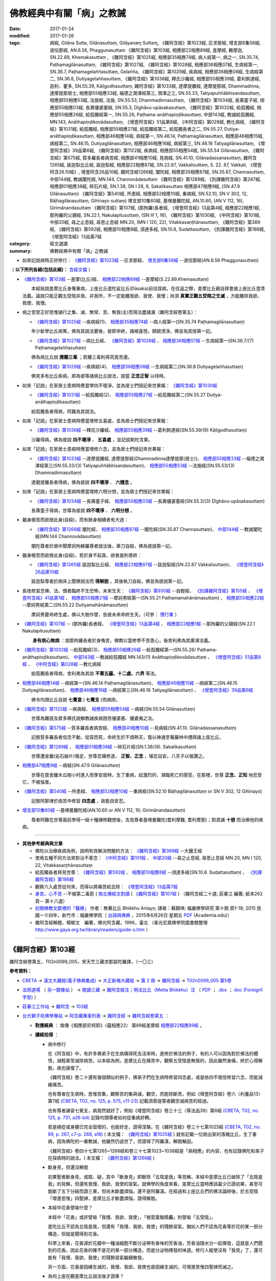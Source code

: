 ---------------------------
佛教經典中有關「病」之教誡
---------------------------

:date: 2017-01-24
:modified: 2017-01-26
:tags: 病經, Gilāna Sutta, Gilānasuttaṃ, Gilāyanaɱ Suttaɱ, 
       《雜阿含經》第1023經, 叵求那經, 增支部6集56經, 波估那經, AN.6.56, Phaggunasuttaṃ
       《雜阿含經》第103經, 相應部22相應89經, 差摩經, 羇摩迦, SN.22.89, Khemakasuttaṃ ,
       《雜阿含經》第1025經, 相應部35相應74經, 病人經第一, 病之一, SN.35.74, Paṭhamagilānasuttaṃ, 
       《雜阿含經》第1027經, 《雜阿含經》第1028經, 相應部36相應07經, 生病經第一, SN.36.7, Paṭhamagelaññasuttaṃ, Gelañña, 
       《雜阿含經》第1029經, 疾病經, 相應部36相應08經, 生病經第二, SN.36.8, Dutiyagelaññasuttaṃ, 
       《雜阿含經》第1036經, 釋氏沙羅經, 相應部55相應39經, 葛利鉤達經, 迦利．瞿多, SN.55.39, Kāḷigodhasuttaṃ, 
       雜阿含經》第1033經, 達摩提離經, 達摩提那經, Dhammadinna, 達摩提那居士, 相應部55相應33經, 福德之潤澤經第三, 潤澤之三, SN.55.33, Tatiyapuññābhisandasuttaṃ, 相應部55相應53經, 法施經, 法施, SN.55.53, Dhammadinnasuttaṃ, 
       《雜阿含經》第1034經, 長壽童子經, 相應部55相應03經, 長壽優婆塞經, SN.55.3, Dīghāvu-upāsakasuttaṃ, 
       《雜阿含經》第1032經, 給孤獨經, 相應部55相應26經, 給孤獨經第一, SN.55.26, Paṭhama-anāthapiṇḍikasuttaṃ, 中部143經, 教誡給孤獨經, MN.143, Anāthapiṇḍikovādasuttaṃ, 《增壹阿含經》51品第8經, 《中阿含經》第028經, 教化病經, 
       《雜阿含經》第1031經, 給孤獨經, 相應部55相應27經, 給孤獨經第二, 給孤獨長者之二, SN.55.27, Dutiya-anāthapiṇḍikasuttaṃ, 
       相應部46相應14經, 病經第一, SN.46.14, Paṭhamagilānasuttaṃ, 相應部46相應15經, 病經第二, SN.46.15, Dutiyagilānasuttaṃ, 相應部46相應16經, 病經第三, SN.46.16 Tatiyagilānasuttaṃ, 《增壹阿含經》39品第6經, 
       《雜阿含經》第1122經, 疾病經, 相應部55相應54經, SN.55.54 Gilānasuttaṃ, 
       《雜阿含經》第575經, 質多羅長者病苦經, 相應部41相應10經, 見病經, SN.41.10, Gilānadassanasuttaṃ, 
       雜阿含1265經, 跋迦梨比丘經, 跋迦梨經, 相應部22相應87經, SN.22.87, Vakkalisuttaṃ, S. 22. 87, Vakkali, 《增壹阿含26.10經》, 增壹阿含26品10經, 
       雜阿含經1266經, 闡陀經, 相應部35相應87經, SN.35.87, Channasuttaṃ, 中部144經, 教誡闡陀經, MN.144, Channovādasuttaṃ
       《雜阿含經》第1289經, 《別譯雜阿含經》第287經, 相應部01相應38經, 碎石片經, SN.1.38, SN I 28, 8, Sakalikasuttaṃ
       相應部47相應9經, (SN.47.9 Gilānasuttaṃ)
       《雜阿含經》第540經, 所患經, 相應部52相應10經, 重病經, SN.52.10, SN V 302, 12, Bāḷhagilānasuttaṃ, Gihīnayo suttaṃ)
       增支部10集60經, 基哩曼難陀經, AN.10.60, (AN V 112, 16), Girimānandasuttaṃ
       《雜阿含經》第107經, (那拘羅)長者經, 《增壹阿含經》13品第4經, 相應部22相應1經, 那拘羅的父親經, SN.22.1, Nakulapitusuttaṃ, (SN III 1, 16), 
       《雜阿含經》第1030經, 
       《中阿含經》第101經, 中部20經, 尋之止息經, 尋思止息經 MN.20, (MN I 120, 22), Vitakkasaṇṭhānasuttaṃ, 
       《雜阿含經》第389經, 
       《雜阿含經》第592經, 相應部10相應8經, 須達多經, SN.10.8, Sudattasuttaṃ, 《別譯雜阿含經》第186經, 
       《增壹阿含經》13品第7經

:category: 經文選讀
:summary: 佛教經典中有關「病」之教誡

- 如來記說病時正好修行： `《雜阿含經》第1023經`_ --叵求那經、 `增支部6集56經`_ --波估那經(AN.6.56 Phaggunasuttaṃ)

（ **以下所列各經(包括此經)：** `含經文檔 <{filename}gilaana-suttas-collection-text%zh.rst>`_ ）

- `《雜阿含經》第103經`_ --差摩(比丘)經、 `相應部22相應89經`_ --差摩經(S.22.89.Khemasuttaṃ) 

  　　本經敍說差摩比丘身罹重病，上座比丘遣陀娑比丘(Dāsaka)前往探病，在往返之際，差摩比丘親自拜會諸上座比丘澄清法義。論說只能正觀五受陰非我、非我所，不一定能離我欲、我使、我慢；尚須 **真實正觀五受陰之生滅** ，方能離除我欲、我使、我慢。

- 病之苦受正好思惟諸行之集、滅、無常、苦、無我(主)而現法盡諸漏（雜阿含經卷第五）：

  - `《雜阿含經》第1025經`_ --疾病經(1)、 `相應部35相應74經`_ --病人經第一(SN.35.74 Paṭhamagilānasuttaṃ)

  　　年少新學比丘病篤，佛為其說法要後，彼即命終，諸根喜悅，顏貌清淨，佛並為其授第一記。

  - `《雜阿含經》第1027經`_ --病比丘經、 `《雜阿含經》第1028經`_ 、 `相應部36相應07經`_ --生病經第一(SN.36.7/(7) Paṭhamagelaññasuttaṃ)

  　　佛為病比丘說 **應離三毒** ；若離三毒則得究竟苦邊。

  - `《雜阿含經》第1029經`_ --疾病經(4)、 `相應部36相應08經`_ --生病經第二(SN.36.8 Dutiyagelaññasuttaṃ)

  　　佛見多有比丘疾病，即為彼等諸病比丘說法，說當 **正念正智** 以待時。

- 如來「記說」在家居士患病時應當學四不壞淨，並為居士們授記來世果報： `《雜阿含經》第1030經`_ 

  - `《雜阿含經》第1031經`_ --給孤獨經(2)、 `相應部55相應27經`_ --給孤獨經第二(SN.55.27 Dutiya-anāthapiṇḍikasuttaṃ)

  　　給孤獨長者得病，阿難為其說法。

- 如來「記說」在家居士患病時應當增修五喜處，並為居士們授記來世果報：

  - `《雜阿含經》第1036經`_ --釋氏沙羅經、 `相應部55相應39經`_ --葛利鉤達經(SN.55.39/(9) Kāḷigodhasuttaṃ)

  　　沙羅得病，佛為彼說 **四不壞淨** 、 **五喜處** ，並記說斯陀含果。

- 如來「記說」在家居士患病時應當增修六念，並為居士們授記來世果報：

  - `《雜阿含經》第1033經`_ --達摩提離經, 達摩提那經(Dhammadinna達摩提那(居士))、 `相應部55相應33經`_ --福德之潤澤經第三(SN.55.33/(3) Tatiyapuññābhisandasuttaṃ)、 `相應部55相應53經`_ --法施經(SN.55.53/(3) Dhammadinnasuttaṃ)

  　　達磨提離長者得病，佛為彼說 **四不壞淨** 、 **六隨念** 。

- 如來「記說」在家居士患病時應當增修六明分想，並為居士們授記來世果報：

  - `《雜阿含經》第1034經`_ --長壽童子經、 `相應部55相應03經`_ --長壽優婆塞經(SN.55.3/(3) Dīghāvu-upāsakasuttaṃ)

  　　長壽童子得病，世尊為彼說 **四不壞淨** 、 **六明分想** 。

- 雖身極苦而欲捨此身(自殺)，而有餘身相續者有大過：

  - `《雜阿含經》第1266經`_ 闡陀經、 `相應部35相應87經`_ --闡陀經(SN.35.87 Channasuttaṃ)、 `中部144經`_ --教誡闡陀經(MN.144 Channovādasuttaṃ)

  　　闡陀尊者於病中聞摩訶拘絺羅尊者說法後，舉刀自殺，佛為彼說第一記。

- 雖身極苦而欲捨此身(自殺)，若於身不起貪、欲者是則善終：

  - `《雜阿含經》第1265經`_ 跋迦梨比丘經、 `相應部22相應87經`_ --跋迦梨經(SN.22.87 Vakkalisuttaṃ)、 `《增壹阿含經》26品第10經`_

  　　跋迦梨尊者於病床上聞佛說法而 **得解脫** ，其後執刀自殺，佛並為彼說第一記。

- 長夜修習念佛、法、僧者臨終不生恐怖，未來生天： `《雜阿含經》第930經`_ --自輕經、 `《別譯雜阿含經》第155經`_ 、 `《增壹阿含經》41品第1經`_ 、 `相應部55相應21經`_ --摩訶男經第一(SN.55.21 Paṭhamamahānāmasuttaṃ) 、 `相應部55相應22經`_ --摩訶男經第二(SN.55.22 Dutiyamahānāmasuttaṃ)

  　　摩訶男憂命終生處，佛以大樹作譬，告彼未來命終生天。（可參： 慣行業_ ）

- `《雜阿含經》第107經`_ -- (那拘羅)長者經、 `《增壹阿含經》13品第4經`_ 、 `相應部22相應1經`_ --那拘羅的父親經(SN.22.1 Nakulapitusuttaṃ)

  　　 **身有病心無病** ：說那拘羅長者於身喚苦，佛教以當修學不苦患心，後舍利弗為其廣演法義。

- `《雜阿含經》第1032經`_ --給孤獨經(3)、 `相應部55相應26經`_ --給孤獨經第一(SN.55.26/ Paṭhama-anāthapiṇḍikasuttaṃ)、 `中部143經`_ --教誡給孤獨經 MN.143/(1) Anāthapiṇḍikovādasuttaṃ 、 `《增壹阿含經》51品第8經`_ 、 `《中阿含經》第028經`_ --教化病經

  　　給孤獨長者得病，舍利弗為其說 **不著五蘊、十二處、六界** 等法。

- `相應部46相應14經`_  --病經第一(SN.46.14 Paṭhamagilānasuttaṃ)、 `相應部46相應15經`_  --病經第二(SN.46.15 Dutiyagilānasuttaṃ)、 `相應部46相應16經`_ --病經第三(SN.46.16 Tatiyagilānasuttaṃ) 、 `《增壹阿含經》39品第6經`_

  　　佛令均頭比丘自說 **七覺意** ( **七覺支** )而病除。

- `《雜阿含經》第1122經`_ --疾病經、 `相應部55相應54經`_ --病經(SN.55.54 Gilānasuttaṃ)

  　　世尊為難提及眾多釋氏說解教誡疾病困苦優婆塞、優婆夷之法。

- `《雜阿含經》第575經`_ --質多羅長者病苦經、 `相應部41相應10經`_ --見病經(SN.41.10. Gilānadassanasuttaṃ)

  　　記敘質多羅長者信念不動，從容而死，命終生於不煩熱天，復以神通至菴羅林中禮拜諸上座比丘。

- `《雜阿含經》第1289經`_ 、 `相應部01相應38經`_ --碎石片經(SN.1.38/(8). Sakalikasuttaṃ)

  　　世尊遭金鎗(岩石破片)傷足，世尊忍痛修道， **正智、正念** ，堪忍自安。八天子以偈讚之。

- `相應部47相應9經`_ --病經(SN.47.9 Gilānasuttaṃ)

  　　世尊在毘舍離木瓜樹小村進入雨季安居時，生了重病，起激烈的、瀕臨死亡的感受，在那裡，世尊 **正念、正知** 地忍受它，不被惱害。 

- `《雜阿含經》第540經`_ --所患經、 `相應部52相應10經`_ --重病經(SN.52.10 Bāḷhagilānasuttaṃ or SN V 302, 12 Gihīnayo)

  　　記敘阿那律於病苦中修習 **四念處** ，故能自安忍。

- `增支部10集60經`_ --基哩曼難陀經(AN.10.60 or AN V 112, 16; Girimānandasuttaṃ)

  　　尊者阿難在世尊面前學得一組十種禪修觀想後，去見尊者基哩曼難陀(耆利摩難, 耆利摩那)；對其誦 **十想** 而治療他的疾病。

---------------------

- **其他參考經典與文章**

  - 佛陀以治療疾病為例，說明有效解決問題的方法： `《雜阿含經》第389經`_ --大醫王經

  - 使用五種不同方法來對治不善念： `《中阿含經》第101經`_ 、 `中部20經`_ --尋之止息經, 尋思止息經 MN.20, MN I 120, 22, Vitakkasaṇṭhānasuttaṃ

  - 給孤獨長者拜見世尊： `《雜阿含經》第592經`_ 、 `相應部10相應8經`_ --須達多經(SN.10.8. Sudattasuttaṃ) 、 `《別譯雜阿含經》第186經`_

  - 觀察六入處苦從何來，而得以將痛苦給去除： `《增壹阿含經》13品第7經`_

  - `身苦，心不苦 <http://agama.buddhason.org/book/nn20/nn2018.htm>`__ --不被第二毒箭 ( `南北傳經文對讀 <http://agama.buddhason.org/SA/SA0107.htm>`__ ( `《雜阿含經》第107經`_ ) （雜阿含經二十選; 莊春江 編著; 紙本262頁--  第十八選）

  - `初期佛教文獻裡的「醫療」 <http://yifertw.blogspot.tw/2015/06/blog-post_26.html>`__ 作者：無著比丘 Bhikkhu Anlayo; 譯者：蘇錦坤; 福嚴佛學研究 第十期 頁1-18; 2015 民國一０四年，新竹市：福嚴佛學院（ `台語與佛典 <http://yifertw.blogspot.tw/>`__ ，2015年6月26日 星期五 `PDF <https://www.academia.edu/13292893/Healing_in_Early_Buddhism_%E5%88%9D%E6%9C%9F%E4%BD%9B%E6%95%99%E6%96%87%E7%8D%BB%E8%A3%A1%E7%9A%84_%E9%86%AB%E7%99%82_2015_>`__ (Academia.edu)）

  - 雜阿含經解題，楊郁文　編著，佛光阿含藏，1996，臺北 （香光尼眾佛學院圖書館整理 http://www.gaya.org.tw/library/readers/guide-s.htm ）

-----------

.. _SA103:

_`《雜阿含經》第103經`
-----------------------

雜阿含經卷第五，T02n0099_005，宋天竺三藏求那跋陀羅譯，（一〇三）

**參考資料：**

- `CBETA <http://www.cbeta.org/>`__ → `漢文大藏經(電子佛典集成) <http://tripitaka.cbeta.org/>`__ → `大正新脩大藏經 <http://tripitaka.cbeta.org/T>`__ → `第 2 冊 <http://tripitaka.cbeta.org/T02>`__ → `雜阿含經 <http://tripitaka.cbeta.org/T02n0099>`__ → `T02n0099_005 第5卷 <http://tripitaka.cbeta.org/T02n0099_005>`__

- `法雨道場 <http://www.dhammarain.org.tw/>`__ （ `另一鏡像站 <http://dhammarain.online-dhamma.net/>`__ ） → `閱讀三藏 <http://www.dhammarain.org.tw/canon/canon1.html>`__ → `雜阿含經注；明法比丘（Metta Bhikkhu）注 <http://www.dhammarain.org.tw/canon/SAMYUTTA/Samyuktagama-sutra-annotations-Ven-Metta-original-2009-0529.html>`__ （ `PDF <http://www.dhammarain.org.tw/canon/SAMYUTTA/Samyuktagama-sutra-annotations-Ven-Metta-original-2009-0529-UTF8.pdf>`__ ； `.doc <http://www.dhammarain.org.tw/canon/SAMYUTTA/Samyuktagama-sutra-annotations-Ven-Metta-original-2009-0529-UTF8.doc>`__ ； `doc (Foreign1 字型) <http://www.dhammarain.org.tw/canon/SAMYUTTA/Samyuktagama-sutra-annotations-Ven-Metta-original-2009-0529-f1.doc>`__ ）

- `莊春江工作站 <http://agama.buddhason.org/index.htm>`__ → `雜阿含 <http://agama.buddhason.org/SA/index.htm>`__ → `103經 <http://agama.buddhason.org/SA/SA0103.htm>`__

- `台大獅子吼佛學專站 <http://buddhaspace.org/main/>`__ → `阿含藏專案列表 <http://buddhaspace.org/main/modules/dokuwiki/>`__ → `雜阿含經 <http://buddhaspace.org/agama/>`__ → `雜阿含經卷第五 <http://buddhaspace.org/agama/5.html>`__ ：

  * **對應經典** ： 南傳《相應部尼柯耶》〈蘊相應22〉 第89經差摩經 `相應部22相應89經`_ 。

  * **讀經拾得** ：

    - 病中修行

      在《阿含經》中，有許多佛弟子在生病痛得死去活來時，進修於佛法的例子，有的人可以因為對於佛法的體悟，減輕甚至滅除病苦。以本經為例，差摩比丘在痛苦中，觀察五受陰是無我的，因此雖然身痛，終於心得解脫，病也康復了。

      《雜阿含經》卷二十還有幾個類似的例子，佛弟子們在生病時修習四念處，或是依四不壞信修習六念，而能減緩痛苦。

      也有尊者在生病時，思惟苦集，觀察苦的集與滅，觀空，而能除斷苦。例如《增壹阿含經》卷六〈利養品13〉第7經 `(CBETA, T02, no. 125, p. 575, c11-23) <http://tripitaka.cbeta.org/T02,no.125,p.575,c11-23>`__ 記載須菩提尊者觀空滅病苦的經過。

      也有尊者誦習七覺支，病竟然就好了，例如《增壹阿含經》卷三十三〈等法品39〉第6經 `(CBETA, T02, no. 125, p. 731, a26-b4) <http://tripitaka.cbeta.org/T02,no.125,p.731,a26-b4>`__ 記錄均頭尊者如何從重病好轉。

      若是絕症或身體已完全毀壞的，也能好走，證得涅槃。在《雜阿含經》卷三十七第1025經 `(CBETA, T02, no. 99, p. 267, c7-p. 268, a18) <http://tripitaka.cbeta.org/T02,no.99,p.267,c7-p.268,a18>`__ ( 本文檔： `《雜阿含經》第1025經`_ ) 就有記載一位剛出家的落魄比丘，生了重病，因為佛陀的一番教誡，他雖然仍過世了，但證得了阿羅漢，解脫輪迴。

      《雜阿含經》卷四十七第1265~1266經和卷三十七第1023~1038經是「病相應」的內容，也有記錄佛陀和弟子在探病時的說法。( 本文檔： `《雜阿含經》第1266經`_ ) 

    - 斷身見，但還沒解脫

      初果聖者斷身見、戒取、疑，其中「斷身見」即斷除「五陰是我」等見解。本經中差摩比丘已破除了「五陰是我」的見解，但還有我慢、我欲、我使的習氣。就佛學的角度來看，差摩比丘當時應該最少已證初果，甚至可能斷了五下分結而證三果，但尚未斷盡煩惱，還不是阿羅漢。在經過和上座比丘們的佛法論辨後，於五受陰「增進思惟」四聖諦，差摩比丘才斷盡煩惱，證得解脫。

    - 本經中花香譬喻什麼？

      本經中「花香」或許譬喻「我慢、我欲、我使」，「根莖葉鬚精麤」則譬喻「五受陰」。

      差陀比丘不認為五陰是我，但還有「我慢、我欲、我使」的殘餘習氣，猶如人們不認為花香等於花的某一部分構造，但就是聞得到花香。

      科學上來看，花香源於花瓣中一種油細胞不斷分泌帶有香味的芳香油，芳香油隨水分一起揮發，這就是人們聞到的花香。因此花香的確不是花的某一部分構造，而是分泌物揮發的味道。修行人縱使沒有「我見」了，還可能有「我慢、我欲、我使」的殘餘習氣繼續散發。

      另一方面，花香是因緣生滅的，我慢、我欲、我使也是因緣生滅的，可增進思惟四聖諦而滅之。

    - 為何上座在聽差摩比丘說法後才證果？

      「上座比丘」是出家年數較多的比丘，但不一定出家年數較多就已證果。本經中有很多位上座比丘，其中也有原先尚未證果的，在聽聞差摩比丘說法後證果。

    - 瞻視病人

      佛陀教導弟子要探望、關懷生病的弟子，佛陀本人也常探視病人，甚至說探望病人的功德和探視佛陀的功德一樣，如《增壹阿含經》卷五〈壹入道品12〉第4經：「其有瞻視病者，則為瞻視我已；有看病者，則為看我已。」(CBETA, T02, no. 125, p. 569, c1-2)

      本經正是佛弟子們彼此互相關心、探病，進而對法義有更進一步的體會的例子。

  * **進階辨正** ：

    - `研討：形容重病苦痛的三種譬喻與標點校勘 <http://buddhaspace.org/main/modules/dokuwiki/agama:%E7%A0%94%E8%A8%8E_%E5%BD%A2%E5%AE%B9%E9%87%8D%E7%97%85%E8%8B%A6%E7%97%9B%E7%9A%84%E4%B8%89%E7%A8%AE%E8%AD%AC%E5%96%BB%E8%88%87%E6%A8%99%E9%BB%9E%E6%A0%A1%E5%8B%98>`__

    - `研討：初果沒有我見，為何仍有我慢？ <http://buddhaspace.org/main/modules/dokuwiki/agama:%E7%A0%94%E8%A8%8E_%E5%88%9D%E6%9E%9C%E6%B2%92%E6%9C%89%E6%88%91%E8%A6%8B_%E7%82%BA%E4%BD%95%E4%BB%8D%E6%9C%89%E6%88%91%E6%85%A2>`__

------------------

.. _S22_89_Khema:

_`相應部22相應89經` --差摩經(S.22.89.Khema)
--------------------------------------------

請參：

- `莊春江工作站 <http://agama.buddhason.org/>`__ → `相應部22相應89經/差摩經（蘊相應/蘊篇/修多羅） <http://agama.buddhason.org/SN/SN0607.htm>`__ (http://agama.buddhason.org/SN/SN0607.htm)

- `羇摩迦(蕭式球　譯) <http://www.chilin.edu.hk/edu/report_section_detail.asp?section_id=61&id=487&page_id=312:343>`__ （ `香港【志蓮淨苑】文化部-- 佛學園圃-- 5. 南傳佛教 <http://www.chilin.edu.hk/edu/report_section.asp?section_id=5>`__ → `22-2 蘊相應 <http://www.chilin.edu.hk/edu/work_paragraph_detail.asp?id=487>`__ (或 `志蓮淨苑文化部--研究員工作--研究文章 <http://www.chilin.edu.hk/edu/work_paragraph.asp>`_ -- 南傳佛教 → 22-2 蘊相應) → `6 <http://www.chilin.edu.hk/edu/work_paragraph_detail.asp?id=487&page_id=312:343>`__ →  八十九．羇摩迦）

------

.. _SA0107:

_`《雜阿含經》第107經`
-----------------------

雜阿含經卷第五，T02n0099_005，雜阿含經 第5卷，宋天竺三藏求那跋陀羅譯，（一〇七）

**參考資料：**

- `CBETA <http://www.cbeta.org/>`__ → `漢文大藏經(電子佛典集成) <http://tripitaka.cbeta.org/>`__ → `大正新脩大藏經 <http://tripitaka.cbeta.org/T>`__ → `第 2 冊 <http://tripitaka.cbeta.org/T02>`__ → `雜阿含經 <http://tripitaka.cbeta.org/T02n0099>`__ → `T02n0099_037 第37卷 <http://tripitaka.cbeta.org/T02n0099_005>`__

- `法雨道場 <http://www.dhammarain.org.tw/>`__ （ `另一鏡像站 <http://dhammarain.online-dhamma.net/>`__ ） → `閱讀三藏 <http://www.dhammarain.org.tw/canon/canon1.html>`__ → `雜阿含經注；明法比丘（Metta Bhikkhu）注 <http://www.dhammarain.org.tw/canon/SAMYUTTA/Samyuktagama-sutra-annotations-Ven-Metta-original-2009-0529.html>`__

- `莊春江工作站 <http://agama.buddhason.org/index.htm>`__ → `雜阿含 <http://agama.buddhason.org/SA/index.htm>`__ → `107經 <http://agama.buddhason.org/SA/SA0107.htm>`__

- `台大獅子吼佛學專站 <http://buddhaspace.org/main/>`__ → `阿含藏專案列表 <http://buddhaspace.org/main/modules/dokuwiki/>`__ → `雜阿含經 <http://buddhaspace.org/agama/>`__ → `雜阿含經卷第五 <http://buddhaspace.org/agama/5.html>`__ ：

  * **導讀：老病死；陰相應 (5/5)** ： 

    每個人的一生，都會有老、病、死。本卷的各經，也教導我們如何從根本上面對老、病、死。

    身苦時，如何心不苦？在第107經中，佛陀和舍利弗尊者教導一位一百二十歲的老人，如何依著他衰老的身軀來修行。（本文檔： `《雜阿含經》第107經`_ ）

    生病時，是否能無我？在第103經中，長老們開導生了重病的差摩比丘，既然身心是「無我」的，能不能超越對我的身心的執著，而在身病時心不病，甚至藉機修行？（本文檔： `《雜阿含經》第103經`_ ）

    第105、108、104、106經，則是有人問到眾生命終、修行人命終、阿羅漢命終、如來命終之後的狀況。都只有因緣的生滅，而沒有「我」的實體。　（第104經： `CBETA站 <http://tripitaka.cbeta.org/T02n0099_005>`__ 、 `法雨道場站 <http://dhammarain.online-dhamma.net/canon/SAMYUTTA/Samyuktagama-sutra-annotations-Ven-Metta-original-2009-0529.html>`__ 、  `莊春江工作站 <http://agama.buddhason.org/SA/SA0104.htm>`__ 、  `台大獅子吼佛學專站 <http://buddhaspace.org/agama/5.html>`__ ；第105經： `莊春江工作站 <http://agama.buddhason.org/SA/SA0105.htm>`__ ，餘同前；第106經： `莊春江工作站 <http://agama.buddhason.org/SA/SA0106.htm>`__ ，餘同前；第108經： `莊春江工作站 <http://agama.buddhason.org/SA/SA0108.htm>`__ ，餘同前。 ）

    對於老、病、死，根本的解決方法，還是在於見到真理、斷除苦集、去除身見。若能斷盡一切煩惱、徹底止息痛苦，那就是達到了「涅槃」，也就是徹底的無病無惱。

    本卷屬於《雜阿含經》的「陰相應」，是解說五陰的相關經文。

  * **對應經典** ： `《增壹阿含經》卷六〈利養品13〉第4經 <http://tripitaka.cbeta.org/T02n0125_006?format=para#0573a01>`__ （本文檔： `《增壹阿含經》13品第4經`_ ）、 `南傳《相應部尼柯耶》〈蘊相應22〉第1經那拘羅父經 <http://agama.buddhason.org/SN/SN0519.htm>`__ 。 （本文檔： `相應部22相應1經`_ ） 

------

.. _EA13_04:

_`《增壹阿含經》13品第4經`
---------------------------

T02n0125_006，增壹阿含經卷第六，東晉罽賓三藏瞿曇僧伽提婆譯，利養品第十三，（四）

**參考資料：**

- `CBETA <http://www.cbeta.org/>`__ → `漢文大藏經(電子佛典集成) <http://tripitaka.cbeta.org/>`__ → `大正新脩大藏經 <http://tripitaka.cbeta.org/T>`__ → `第 2 冊 <http://tripitaka.cbeta.org/T02>`__ → `增壹阿含經 <http://tripitaka.cbeta.org/T02n0125>`__ → `T02n0125_006 增壹阿含經 第6卷 利養品第十三（四） <http://tripitaka.cbeta.org/T02n0125_006?format=para#0573a01>`__

- `法雨道場 <http://www.dhammarain.org.tw/>`__ （ `另一鏡像站 <http://dhammarain.online-dhamma.net/>`__ ） → `閱讀三藏 <http://www.dhammarain.org.tw/canon/canon1.html>`__ → `增壹阿含經；明法比丘（Metta Bhikkhu）注 <http://www.dhammarain.org.tw/canon/Anguttara/Ekottara-Agama01-52.html>`__ （ `PDF <http://www.dhammarain.org.tw/canon/Anguttara/Ekottara-Agama01-52.pdf>`__ ； `.doc <http://www.dhammarain.org.tw/canon/Anguttara/Ekottara-Agama01-52.doc>`__ ； `doc (Foreign1 字型) <http://www.dhammarain.org.tw/canon/Anguttara/Ekottara-Agama01-52-f1.doc>`__ ）


- `莊春江工作站 <http://agama.buddhason.org/index.htm>`__ → `增壹阿含經 <http://agama.buddhason.org/AA/index.htm>`__ → `增壹阿含13品4經 <http://agama.buddhason.org/AA/AA096.htm>`__

- `台大獅子吼佛學專站 <http://buddhaspace.org/main/>`__ → `阿含藏專案列表 <http://buddhaspace.org/main/modules/dokuwiki/>`__ → `增壹阿含經 <http://buddhaspace.org/agama1/>`__ → `利養品第十三 <http://buddhaspace.org/agama1/13.html>`__ ：

  * **對應經典** ： `《雜阿含經》卷五第107經 <http://tripitaka.cbeta.org/T02n0099_005?format=para#0033a06>`__   （本文檔： `《雜阿含經》第107經`_ ）、 `南傳《相應部尼柯耶》〈蘊相應22〉第1經那拘羅父經 <http://agama.buddhason.org/SN/SN0519.htm>`__ （本文檔： `相應部22相應1經`_ ）。

  * **讀經拾得** ： 

    本經中舍利弗尊者教長者如何「身苦而心不苦」的方法，是極為簡化的修行次第，包含：

    1. 親近善士（也包含聽聞正法）。
    2. 持戒。
    3. 修無我而不執著。

------

.. _S22_001:

_`相應部22相應1經` --那拘羅的父親經(SN.22.1 Nakulapitusuttaṃ)
--------------------------------------------------------------

請參：

- `莊春江工作站 <http://agama.buddhason.org/>`__ -- `那拘羅的父親經(蘊相應/蘊篇/修多羅） <http://agama.buddhason.org/SN/SN0519.htm>`__ (http://agama.buddhason.org/SN/SN0519.htm)

- `那拘邏父(蕭式球　譯) <http://www.chilin.edu.hk/edu/report_section_detail.asp?section_id=61&id=394&page_id=265:313>`__ （ `香港【志蓮淨苑】文化部-- 佛學園圃-- 5. 南傳佛教 <http://www.chilin.edu.hk/edu/report_section.asp?section_id=5>`__ → `22-1 蘊相應 <http://www.chilin.edu.hk/edu/report_section_detail.asp?section_id=61&id=486>`__ (或 `志蓮淨苑文化部--研究員工作--研究文章 <http://www.chilin.edu.hk/edu/work_paragraph.asp>`_ -- 南傳佛教 → 22-1 蘊相應) → `1 <http://www.chilin.edu.hk/edu/report_section_detail.asp?section_id=61&id=486&page_id=0:52>`__ → 一．那拘邏父）

------

.. _SA1023:

_`《雜阿含經》第1023經`
------------------------

雜阿含經卷第三十七，T02n0099_037，宋天竺三藏求那跋陀羅譯，（一〇二三）

**參考資料：**

- `CBETA <http://www.cbeta.org/>`__ → `漢文大藏經(電子佛典集成) <http://tripitaka.cbeta.org/>`__ → `大正新脩大藏經 <http://tripitaka.cbeta.org/T>`__ → `第 2 冊 <http://tripitaka.cbeta.org/T02>`__ → `雜阿含經 <http://tripitaka.cbeta.org/T02n0099>`__ → `T02n0099_037 第37卷 <http://tripitaka.cbeta.org/T02n0099_037>`__

- `法雨道場 <http://www.dhammarain.org.tw/>`__ （ `另一鏡像站 <http://dhammarain.online-dhamma.net/>`__ ） → `閱讀三藏 <http://www.dhammarain.org.tw/canon/canon1.html>`__ → `雜阿含經注；明法比丘（Metta Bhikkhu）注 <http://www.dhammarain.org.tw/canon/SAMYUTTA/Samyuktagama-sutra-annotations-Ven-Metta-original-2009-0529.html>`__

- `莊春江工作站 <http://agama.buddhason.org/index.htm>`__ → `雜阿含 <http://agama.buddhason.org/SA/index.htm>`__ → `1023經 <http://agama.buddhason.org/SA/SA1023.htm>`__

- `台大獅子吼佛學專站 <http://buddhaspace.org/main/>`__ → `阿含藏專案列表 <http://buddhaspace.org/main/modules/dokuwiki/>`__ → `雜阿含經 <http://buddhaspace.org/agama/>`__ → `雜阿含經卷第三十七 <http://buddhaspace.org/agama/37.html>`__ ：

  * **導讀：病中修行；病相應 (2/2)** ：

    生病的痛苦常是讓人難以忍受的，此時也考驗著一個人對於佛法的了解，例如無我、四聖諦等，只是嘴巴說說，還是能應用到病苦當中。

    縱使是修行功深的人，遇到重病也可能失去定力，如本卷第1024經記載阿濕波誓尊者的情況，此時赤裸裸的面對病苦及死亡，須要究竟的智慧。

    經中記載了許多佛弟子在生病痛得死去活來時進修於佛法，有的人可以因為對於佛法的體悟，減輕甚至滅除病苦。例如卷五第103經( `《雜阿含經》第103經`_ ) 的差摩比丘，在極大的痛苦中觀察五受陰是無我的，因此雖然身痛，終於心得解脫，病也康復了。另外還有佛弟子們在生病時依四不壞信修習六念，或修習四念處、七覺支，或思惟苦的集與滅，而能斷苦，詳見「病相應」的各經、卷二十第540經、554經、《增壹阿含經》卷三十三〈等法品39〉第6經、《增壹阿含經》卷六〈利養品13〉第7經等經文。

    若是絕症或身體已完全毀壞的，也能從中覺悟，證得涅槃，如本卷第1023經、1025經所載。 ( 本文檔： `《雜阿含經》第1025經`_ ) 

    《雜阿含經》「病相應」的內容依次為現今版本的卷四十七第1265~1266經和本卷第1023~1038經，記錄佛陀和弟子在探病時的說法。( 本文檔： `《雜阿含經》第1265經`_ 、 `《雜阿含經》第1266經`_) 

  * **對應經典** ： `南傳《增支部尼柯耶》集6〈大品6〉第56經 <http://agama.buddhason.org/AN/AN1187.htm>`__ 。

  * **讀經拾得**

    * **善相圓寂**

      有同學問：「叵求那比丘『諸根喜悅，顏貌清淨，膚色鮮白』，氣色好像不錯的樣子，為何還會死呢？」

      古印度認為人要活著必須具足煖（身）、壽（命）、識（心），也就是說除了身心正常運作外，由業而來的壽命還要夠長。

      叵求那比丘會死亡自然是因為壽命已盡，但由於佛法所以他身苦而心不苦，沒有一般重病死者五官扭曲變形、痛苦掙扎的死相，而是安祥地圓寂，因此「諸根喜悅，顏貌清淨，膚色鮮白」。

      卷九第252經也記載優波先那比丘中了蛇毒快死時，面容完全沒有異狀，即是因為：「眼非我、我所；乃至識陰非我、我所，是故面色諸根無有變異。」(CBETA, T02, no. 99, p. 61, a3-4)

    * **臨終證果**

      佛陀表示臨終時可由六種方式證果：

      | 1. 聽聞佛親自說法，先前沒斷五下分結者斷五下分結（證阿那含）。
      | 2. 聽聞佛弟子說法，先前沒斷五下分結者斷五下分結（證阿那含）。
      | 3. 思維以前聽過的佛法，先前沒斷五下分結者斷五下分結（證阿那含）。
      | 4. 聽聞佛親自說法，先前斷五下分結者漏盡解脫（證阿羅漢）。
      | 5. 聽聞佛弟子說法，先前斷五下分結者漏盡解脫（證阿羅漢）。
      | 6. 思維以前聽過的佛法，先前斷五下分結者漏盡解脫（證阿羅漢）。

      本經也可說顯示了臨終的人聽聞、思維佛法的重要性。

  * **進階辨正**

    `研討：諸根喜悅的病比丘為何非死不可 <http://buddhaspace.org/main/modules/dokuwiki/agama:%E7%A0%94%E8%A8%8E_%E8%AB%B8%E6%A0%B9%E5%96%9C%E6%82%85%E7%9A%84%E7%97%85%E6%AF%94%E4%B8%98%E7%82%BA%E4%BD%95%E9%9D%9E%E6%AD%BB%E4%B8%8D%E5%8F%AF>`__

------

.. _AN06_056:

_`增支部6集56經` --波估那經(AN.6.56 Phaggunasuttaṃ)
----------------------------------------------------

請參： `莊春江工作站 <http://agama.buddhason.org/>`__ -- `增支部6集〈大品6〉56經/波估那經） <http://agama.buddhason.org/AN/AN1187.htm>`__ (http://agama.buddhason.org/AN/AN1187.htm)

------

.. _SA1025:

_`《雜阿含經》第1025經`
-----------------------

雜阿含經卷第三十七，T02n0099_037，宋天竺三藏求那跋陀羅譯，（一〇二五）

**參考資料：**

- `CBETA <http://www.cbeta.org/>`__ → `漢文大藏經(電子佛典集成) <http://tripitaka.cbeta.org/>`__ → `大正新脩大藏經 <http://tripitaka.cbeta.org/T>`__ → `第 2 冊 <http://tripitaka.cbeta.org/T02>`__ → `雜阿含經 <http://tripitaka.cbeta.org/T02n0099>`__ → `T02n0099_037 第37卷 <http://tripitaka.cbeta.org/T02n0099_037>`__

- `法雨道場 <http://www.dhammarain.org.tw/>`__ （ `另一鏡像站 <http://dhammarain.online-dhamma.net/>`__ ） → `閱讀三藏 <http://www.dhammarain.org.tw/canon/canon1.html>`__ → `雜阿含經注；明法比丘（Metta Bhikkhu）注 <http://www.dhammarain.org.tw/canon/SAMYUTTA/Samyuktagama-sutra-annotations-Ven-Metta-original-2009-0529.html>`__ （ `PDF <http://www.dhammarain.org.tw/canon/SAMYUTTA/Samyuktagama-sutra-annotations-Ven-Metta-original-2009-0529-UTF8.pdf>`__ ； `.doc <http://www.dhammarain.org.tw/canon/SAMYUTTA/Samyuktagama-sutra-annotations-Ven-Metta-original-2009-0529-UTF8.doc>`__ ； `doc (Foreign1 字型) <http://www.dhammarain.org.tw/canon/SAMYUTTA/Samyuktagama-sutra-annotations-Ven-Metta-original-2009-0529-f1.doc>`__ ）

- `莊春江工作站 <http://agama.buddhason.org/index.htm>`__ → `雜阿含 <http://agama.buddhason.org/SA/index.htm>`__ → `1025經 <http://agama.buddhason.org/SA/SA1025.htm>`__

- `台大獅子吼佛學專站 <http://buddhaspace.org/main/>`__ → `阿含藏專案列表 <http://buddhaspace.org/main/modules/dokuwiki/>`__ → `雜阿含經 <http://buddhaspace.org/agama/>`__ → `雜阿含經卷第三十七 <http://buddhaspace.org/agama/37.html>`__ ：

  * **導讀：病中修行；病相應 (2/2)** ：

    生病的痛苦常是讓人難以忍受的，此時也考驗著一個人對於佛法的了解，例如無我、四聖諦等，只是嘴巴說說，還是能應用到病苦當中。

    縱使是修行功深的人，遇到重病也可能失去定力，如本卷第1024經記載阿濕波誓尊者的情況，此時赤裸裸的面對病苦及死亡，須要究竟的智慧。

    經中記載了許多佛弟子在生病痛得死去活來時進修於佛法，有的人可以因為對於佛法的體悟，減輕甚至滅除病苦。例如卷五第103經( `《雜阿含經》第103經`_ ) 的差摩比丘，在極大的痛苦中觀察五受陰是無我的，因此雖然身痛，終於心得解脫，病也康復了。另外還有佛弟子們在生病時依四不壞信修習六念，或修習四念處、七覺支，或思惟苦的集與滅，而能斷苦，詳見「病相應」的各經、卷二十第540經、554經、《增壹阿含經》卷三十三〈等法品39〉第6經、《增壹阿含經》卷六〈利養品13〉第7經等經文。

    若是絕症或身體已完全毀壞的，也能從中覺悟，證得涅槃，如本卷第1023經、1025經所載。 ( 本文檔： `《雜阿含經》第1025經`_ ) 

    《雜阿含經》「病相應」的內容依次為現今版本的卷四十七第1265~1266經和本卷第1023~1038經，記錄佛陀和弟子在探病時的說法。( 本文檔： `《雜阿含經》第1266經`_ ) 

  * **對應經典** ：

    南傳《相應部尼柯耶》〈六處相應35〉第74經病(一)經。( `相應部35相應74經`_ ) 

  * **讀經拾得** ：

    在和重病比丘的對話中，如果重病比丘有遺憾，佛陀總是先問他「汝得無犯戒耶？」一方面這反映了持戒的重要性，二方面持戒清淨則不墮三惡道，重病到死的最差狀況都不怕了，何必遺憾。若是遺憾尚未證果的佛弟子，佛陀則為他開示，讓他證果，自然也就沒有遺憾了。

------

.. _SN35_74:

_`相應部35相應74經` --病人經第一(SN.35.74 Paṭhamagilānasuttaṃ)
---------------------------------------------------------------

請參：

- `莊春江工作站 <http://agama.buddhason.org/>`__ -- `相應部35相應74經/病人經第一(處相應/處篇/修多羅） <http://agama.buddhason.org/SN/SN0908.htm>`__ (http://agama.buddhason.org/SN/SN0908.htm)

- `病之一(蕭式球　譯) <http://www.chilin.edu.hk/edu/report_section_detail.asp?section_id=61&id=487&page_id=312:343>`__ （ `香港【志蓮淨苑】文化部-- 佛學園圃-- 5. 南傳佛教 <http://www.chilin.edu.hk/edu/report_section.asp?section_id=5>`__ → `35-1 六處相應 <http://www.chilin.edu.hk/edu/report_section_detail.asp?section_id=61&id=514>`__ (或 `志蓮淨苑文化部--研究員工作--研究文章 <http://www.chilin.edu.hk/edu/work_paragraph.asp>`_ -- 南傳佛教 → 35-1 六處相應) → `6 <http://www.chilin.edu.hk/edu/report_section_detail.asp?section_id=61&id=514&page_id=621:0>`__ →  七十四．病之一）

------

.. _SA1027:

_`《雜阿含經》第1027經`
------------------------

雜阿含經卷第三十七，T02n0099_037，宋天竺三藏求那跋陀羅譯，（一〇二七）

**參考資料：**

- `CBETA <http://www.cbeta.org/>`__ → `漢文大藏經(電子佛典集成) <http://tripitaka.cbeta.org/>`__ → `大正新脩大藏經 <http://tripitaka.cbeta.org/T>`__ → `第 2 冊 <http://tripitaka.cbeta.org/T02>`__ → `雜阿含經 <http://tripitaka.cbeta.org/T02n0099>`__ → `T02n0099_037 第37卷 <http://tripitaka.cbeta.org/T02n0099_037>`__

- `法雨道場 <http://www.dhammarain.org.tw/>`__ （ `另一鏡像站 <http://dhammarain.online-dhamma.net/>`__ ） → `閱讀三藏 <http://www.dhammarain.org.tw/canon/canon1.html>`__ → `雜阿含經注；明法比丘（Metta Bhikkhu）注 <http://www.dhammarain.org.tw/canon/SAMYUTTA/Samyuktagama-sutra-annotations-Ven-Metta-original-2009-0529.html>`__ （ `PDF <http://www.dhammarain.org.tw/canon/SAMYUTTA/Samyuktagama-sutra-annotations-Ven-Metta-original-2009-0529-UTF8.pdf>`__ ； `.doc <http://www.dhammarain.org.tw/canon/SAMYUTTA/Samyuktagama-sutra-annotations-Ven-Metta-original-2009-0529-UTF8.doc>`__ ； `doc (Foreign1 字型) <http://www.dhammarain.org.tw/canon/SAMYUTTA/Samyuktagama-sutra-annotations-Ven-Metta-original-2009-0529-f1.doc>`__ ）

- `莊春江工作站 <http://agama.buddhason.org/index.htm>`__ → `雜阿含 <http://agama.buddhason.org/SA/index.htm>`__ → `1027經 <http://agama.buddhason.org/SA/SA1027.htm>`__

- `台大獅子吼佛學專站 <http://buddhaspace.org/main/>`__ → `阿含藏專案列表 <http://buddhaspace.org/main/modules/dokuwiki/>`__ → `雜阿含經 <http://buddhaspace.org/agama/>`__ → `雜阿含經卷第三十七 <http://buddhaspace.org/agama/37.html>`__ ：

------

.. _SA1028:

_`《雜阿含經》第1028經`
------------------------

雜阿含經卷第三十七，T02n0099_037，宋天竺三藏求那跋陀羅譯，（一〇二八）

**參考資料：**

- `CBETA <http://www.cbeta.org/>`__ → `漢文大藏經(電子佛典集成) <http://tripitaka.cbeta.org/>`__ → `大正新脩大藏經 <http://tripitaka.cbeta.org/T>`__ → `第 2 冊 <http://tripitaka.cbeta.org/T02>`__ → `雜阿含經 <http://tripitaka.cbeta.org/T02n0099>`__ → `T02n0099_037 第37卷 <http://tripitaka.cbeta.org/T02n0099_037>`__

- `法雨道場 <http://www.dhammarain.org.tw/>`__ （ `另一鏡像站 <http://dhammarain.online-dhamma.net/>`__ ） → `閱讀三藏 <http://www.dhammarain.org.tw/canon/canon1.html>`__ → `雜阿含經注；明法比丘（Metta Bhikkhu）注 <http://www.dhammarain.org.tw/canon/SAMYUTTA/Samyuktagama-sutra-annotations-Ven-Metta-original-2009-0529.html>`__ （ `PDF <http://www.dhammarain.org.tw/canon/SAMYUTTA/Samyuktagama-sutra-annotations-Ven-Metta-original-2009-0529-UTF8.pdf>`__ ； `.doc <http://www.dhammarain.org.tw/canon/SAMYUTTA/Samyuktagama-sutra-annotations-Ven-Metta-original-2009-0529-UTF8.doc>`__ ； `doc (Foreign1 字型) <http://www.dhammarain.org.tw/canon/SAMYUTTA/Samyuktagama-sutra-annotations-Ven-Metta-original-2009-0529-f1.doc>`__ ）

- `莊春江工作站 <http://agama.buddhason.org/index.htm>`__ → `雜阿含 <http://agama.buddhason.org/SA/index.htm>`__ → `1027經 <http://agama.buddhason.org/SA/SA1028.htm>`__

- `台大獅子吼佛學專站 <http://buddhaspace.org/main/>`__ → `阿含藏專案列表 <http://buddhaspace.org/main/modules/dokuwiki/>`__ → `雜阿含經 <http://buddhaspace.org/agama/>`__ → `雜阿含經卷第三十七 <http://buddhaspace.org/agama/37.html>`__ ：

  * **對應經典** ：

    南傳《相應部尼柯耶》〈受相應36〉第7經疾病(一)經。( `相應部36相應07經`_ ) 

  * **讀經拾得** ：

    本經中佛陀開示在面對三受時要正念、正智觀察因緣乃至捨離，而不再於三受起三毒，可說在義理上貫串了前幾經所說：住四念處觀察第1024、1025經說的五陰、六根、六受等因緣而生滅故無我，以及第1027經說的離三毒。 ( 本文檔： `《雜阿含經》第1025經`_ 、 `《雜阿含經》第1027經`_ ) 

  * **進階辨正** ：

    `什麼是「乃至五十、六十」 <http://buddhaspace.org/main/modules/dokuwiki/agama:%E4%BB%80%E9%BA%BC%E6%98%AF_%E4%B9%83%E8%87%B3%E4%BA%94%E5%8D%81_%E5%85%AD%E5%8D%81>`__

------

.. _SN36_07:

_`相應部36相應07經` --生病經第一(SN.36.7/(7) Paṭhamagelaññasuttaṃ)
------------------------------------------------------------------

請參： `莊春江工作站 <http://agama.buddhason.org/>`__ -- `相應部36相應7經/生病經第一(受相應/處篇/修多羅） <http://agama.buddhason.org/SN/SN1059.htm>`__ (http://agama.buddhason.org/SN/SN1059.htm)

------

.. _SA1029:

_`《雜阿含經》第1029經`
------------------------

雜阿含經卷第三十七，T02n0099_037，宋天竺三藏求那跋陀羅譯，（一〇二九）

**參考資料：**

- `CBETA <http://www.cbeta.org/>`__ → `漢文大藏經(電子佛典集成) <http://tripitaka.cbeta.org/>`__ → `大正新脩大藏經 <http://tripitaka.cbeta.org/T>`__ → `第 2 冊 <http://tripitaka.cbeta.org/T02>`__ → `雜阿含經 <http://tripitaka.cbeta.org/T02n0099>`__ → `T02n0099_037 第37卷 <http://tripitaka.cbeta.org/T02n0099_037>`__

- `法雨道場 <http://www.dhammarain.org.tw/>`__ （ `另一鏡像站 <http://dhammarain.online-dhamma.net/>`__ ） → `閱讀三藏 <http://www.dhammarain.org.tw/canon/canon1.html>`__ → `雜阿含經注；明法比丘（Metta Bhikkhu）注 <http://www.dhammarain.org.tw/canon/SAMYUTTA/Samyuktagama-sutra-annotations-Ven-Metta-original-2009-0529.html>`__ （ `PDF <http://www.dhammarain.org.tw/canon/SAMYUTTA/Samyuktagama-sutra-annotations-Ven-Metta-original-2009-0529-UTF8.pdf>`__ ； `.doc <http://www.dhammarain.org.tw/canon/SAMYUTTA/Samyuktagama-sutra-annotations-Ven-Metta-original-2009-0529-UTF8.doc>`__ ； `doc (Foreign1 字型) <http://www.dhammarain.org.tw/canon/SAMYUTTA/Samyuktagama-sutra-annotations-Ven-Metta-original-2009-0529-f1.doc>`__ ）

- `莊春江工作站 <http://agama.buddhason.org/index.htm>`__ → `雜阿含 <http://agama.buddhason.org/SA/index.htm>`__ → `1029經 <http://agama.buddhason.org/SA/SA1029.htm>`__

- `台大獅子吼佛學專站 <http://buddhaspace.org/main/>`__ → `阿含藏專案列表 <http://buddhaspace.org/main/modules/dokuwiki/>`__ → `雜阿含經 <http://buddhaspace.org/agama/>`__ → `雜阿含經卷第三十七 <http://buddhaspace.org/agama/37.html>`__ ：

  * **對應經典** ：

    南傳《相應部尼柯耶》〈受相應36〉第8經疾病(二)經。( `相應部36相應08經`_ ) 

  * **讀經拾得** ：

    本經偈中說「智慧多聞者，非不覺諸受……於樂不染著，於苦不傾動」，也可參考《雜阿含經》卷五第107經:「云何身苦患、心不苦患？多聞聖弟子於色集、色滅、色味、色患、色離如實知；如實知已，不生愛樂，見色是我、是我所，彼色若變、若異，心不隨轉惱苦生；心不隨轉惱苦生已，得不恐怖、障礙、顧念、結戀。受、想、行、識亦復如是。是名身苦患、心不苦患。」（本文檔： `《雜阿含經》第107經`_ ）

  * **導讀：在家人重病臨終該如何開導** ：

    從前幾經可見，當比丘在重病甚至臨終時，佛陀通常為他們說解脫法，表示五陰無我（第1024、1026經）、六入處、六受等因緣生滅故無我（第1025經）、應離貪瞋癡（第1027經），持戒清淨的比丘們常常也能因此而解脫了。 ( 本文檔： `《雜阿含經》第1025經`_  、 `《雜阿含經》第1027經`_ ) 

    當在家人重病甚至臨終時，佛陀則通常要他們憶念四不壞淨：於佛、法、僧不壞淨，聖戒成就，如以下各經所載。

    這可能是因為古印度的習俗中，婆羅門年老就該出家，精進修行的人出家很自然，在家人多為有世俗牽絆、難以修行的人，佛陀對一般在家人的要求也就較低，只要他們受三皈五戒。

    精進的在家人重病或臨終時，佛陀或大弟子則會進一步提升他們的層次：

    - 第1036經：依四不壞淨，進修五喜處（念佛、念法、念僧、念戒、念施）。（ `《雜阿含經》第1036經`_ ）

    - 第1033經：依四不壞淨，進修六隨念（念佛、念法、念僧、念戒、念施、念天）。（ `《雜阿含經》第1033經`_ ）

    - 第1034經：依四不壞淨，進修六明分想（一切行無常想、無常苦想、苦無我想、觀食想、一切世間不可樂想、死想）。（ `《雜阿含經》第1034經`_ ）

    - 第1032經：不著六根、六境、六界、五陰而生貪欲識。（ `《雜阿含經》第1032經`_ ）
    
    精進的在家人在進一步的開導後，有什麼層次的領悟也就能證什麼層次的果位，功不唐捐。

- 四不壞淨導向福德、善之潤澤及安樂之食： `增支部 4集52經`_ --福德之潤澤經第二(AN.4.52 Dutiyapuññābhisandasuttaṃ)

------

.. _S36_08:

_`相應部36相應08經` --生病經第二(SN.36.8 Dutiyagelaññasuttaṃ)
--------------------------------------------------------------

請參： `莊春江工作站 <http://agama.buddhason.org/>`__ -- `相應部36相應8經/生病經第二(受相應/處篇/修多羅） <http://agama.buddhason.org/SN/SN1060.htm>`__ (http://agama.buddhason.org/SN/SN1060.htm)

------

.. _SA1030:

_`《雜阿含經》第1030經`
------------------------

雜阿含經卷第三十七，T02n0099_037，（一〇三〇），宋天竺三藏求那跋陀羅譯

**參考資料：**

- `CBETA <http://www.cbeta.org/>`__ → `漢文大藏經(電子佛典集成) <http://tripitaka.cbeta.org/>`__ → `大正新脩大藏經 <http://tripitaka.cbeta.org/T>`__ → `第 2 冊 <http://tripitaka.cbeta.org/T02>`__ → `雜阿含經 <http://tripitaka.cbeta.org/T02n0099>`__ → `T02n0099_037 第37卷 <http://tripitaka.cbeta.org/T02n0099_037>`__

- `法雨道場 <http://www.dhammarain.org.tw/>`__ （ `另一鏡像站 <http://dhammarain.online-dhamma.net/>`__ ） → `閱讀三藏 <http://www.dhammarain.org.tw/canon/canon1.html>`__ → `雜阿含經注；明法比丘（Metta Bhikkhu）注 <http://www.dhammarain.org.tw/canon/SAMYUTTA/Samyuktagama-sutra-annotations-Ven-Metta-original-2009-0529.html>`__

- `莊春江工作站 <http://agama.buddhason.org/index.htm>`__ → `雜阿含 <http://agama.buddhason.org/SA/index.htm>`__ → `1030經 <http://agama.buddhason.org/SA/SA1030.htm>`__

- `台大獅子吼佛學專站 <http://buddhaspace.org/main/>`__ → `阿含藏專案列表 <http://buddhaspace.org/main/modules/dokuwiki/>`__ → `雜阿含經 <http://buddhaspace.org/agama/>`__ → `雜阿含經卷第三十七 <http://buddhaspace.org/agama/37.html>`__ ：

  * **對應經典** ： `南傳《相應部尼柯耶》〈預流相應55〉第27經破戒(二)經 <http://agama.buddhason.org/SN/SN1650.htm>`__ 。 

  （附註：此應視為參考經典；〈預流相應55〉第27經破戒(二)經）之對應經典，則為 `《雜阿含經》第1030經`_

  * **讀經拾得**

    本經中，長者所遙想的當年，記載於《雜阿含經》卷22第592經。（本文檔： `《雜阿含經》第592經`_ ）

    本經中提到的《叉摩修多羅》即《雜阿含經》卷五第103經，關於差摩比丘得重病時的記載。（本文檔： `《雜阿含經》第103經`_ ）

------

.. _SA1036:

_`《雜阿含經》第1036經`
------------------------

雜阿含經卷第三十七，T02n0099_037，宋天竺三藏求那跋陀羅譯，（一〇三六）

**參考資料：**

- `CBETA <http://www.cbeta.org/>`__ → `漢文大藏經(電子佛典集成) <http://tripitaka.cbeta.org/>`__ → `大正新脩大藏經 <http://tripitaka.cbeta.org/T>`__ → `第 2 冊 <http://tripitaka.cbeta.org/T02>`__ → `雜阿含經 <http://tripitaka.cbeta.org/T02n0099>`__ → `T02n0099_037 第37卷 <http://tripitaka.cbeta.org/T02n0099_037>`__

- `法雨道場 <http://www.dhammarain.org.tw/>`__ （ `另一鏡像站 <http://dhammarain.online-dhamma.net/>`__ ） → `閱讀三藏 <http://www.dhammarain.org.tw/canon/canon1.html>`__ → `雜阿含經注；明法比丘（Metta Bhikkhu）注 <http://www.dhammarain.org.tw/canon/SAMYUTTA/Samyuktagama-sutra-annotations-Ven-Metta-original-2009-0529.html>`__ （ `PDF <http://www.dhammarain.org.tw/canon/SAMYUTTA/Samyuktagama-sutra-annotations-Ven-Metta-original-2009-0529-UTF8.pdf>`__ ； `.doc <http://www.dhammarain.org.tw/canon/SAMYUTTA/Samyuktagama-sutra-annotations-Ven-Metta-original-2009-0529-UTF8.doc>`__ ； `doc (Foreign1 字型) <http://www.dhammarain.org.tw/canon/SAMYUTTA/Samyuktagama-sutra-annotations-Ven-Metta-original-2009-0529-f1.doc>`__ ）

- `莊春江工作站 <http://agama.buddhason.org/index.htm>`__ → `雜阿含 <http://agama.buddhason.org/SA/index.htm>`__ → `1036經 <http://agama.buddhason.org/SA/SA1036.htm>`__

- `台大獅子吼佛學專站 <http://buddhaspace.org/main/>`__ → `阿含藏專案列表 <http://buddhaspace.org/main/modules/dokuwiki/>`__ → `雜阿含經 <http://buddhaspace.org/agama/>`__ → `雜阿含經卷第三十七 <http://buddhaspace.org/agama/37.html>`__ ：

  * **對應經典** ：

    南傳《相應部尼柯耶》〈預流相應55〉第39經沙陀經。( `相應部55相應39經`_ ) 

  * **讀經拾得** ：

    關於「五喜處」，可參考 `卷三十第857經 <http://buddhaspace.org/main/modules/dokuwiki/agama:%E9%9B%9C%E9%98%BF%E5%90%AB%E7%B6%93%E5%8D%B7%E7%AC%AC%E4%B8%89%E5%8D%81#%E5%85%AB%E4%BA%94%E4%B8%83>`__ 所解說的「五種歡喜之處」：念佛、念法、念僧、念（自持）戒、念（自行世）施。

------

.. _S55_39:

_`相應部55相應39經` --葛利鉤達經(SN.55.39/(9) Kāḷigodhasuttaṃ)
---------------------------------------------------------------

請參：

- `莊春江工作站 <http://agama.buddhason.org/>`__ -- `相應部55相應39經/葛利鉤達經(入流相應/大篇/修多羅） <http://agama.buddhason.org/SN/SN1662.htm>`__ (http://agama.buddhason.org/SN/SN1662.htm)

- `迦利．瞿多(蕭式球　譯) <http://www.chilin.edu.hk/edu/report_section_detail.asp?section_id=61&id=394&page_id=520:587>`__ （ `香港【志蓮淨苑】文化部-- 佛學園圃-- 5. 南傳佛教 <http://www.chilin.edu.hk/edu/report_section.asp?section_id=5>`__ → `55 入流相應 <http://www.chilin.edu.hk/edu/report_section_detail.asp?section_id=61&id=394>`__ (或 `志蓮淨苑文化部--研究員工作--研究文章 <http://www.chilin.edu.hk/edu/work_paragraph.asp>`_ -- 南傳佛教 → 55 入流相應) → `10 <http://www.chilin.edu.hk/edu/report_section_detail.asp?section_id=61&id=394&page_id=520:587>`__ → 三十九．迦利．瞿多）

------

.. _SA1033:

_`《雜阿含經》第1033經`
------------------------

雜阿含經卷第三十七，T02n0099_037，宋天竺三藏求那跋陀羅譯，（一〇三三）

**參考資料：**

- `CBETA <http://www.cbeta.org/>`__ → `漢文大藏經(電子佛典集成) <http://tripitaka.cbeta.org/>`__ → `大正新脩大藏經 <http://tripitaka.cbeta.org/T>`__ → `第 2 冊 <http://tripitaka.cbeta.org/T02>`__ → `雜阿含經 <http://tripitaka.cbeta.org/T02n0099>`__ → `T02n0099_037 第37卷 <http://tripitaka.cbeta.org/T02n0099_037>`__

- `法雨道場 <http://www.dhammarain.org.tw/>`__ （ `另一鏡像站 <http://dhammarain.online-dhamma.net/>`__ ） → `閱讀三藏 <http://www.dhammarain.org.tw/canon/canon1.html>`__ → `雜阿含經注；明法比丘（Metta Bhikkhu）注 <http://www.dhammarain.org.tw/canon/SAMYUTTA/Samyuktagama-sutra-annotations-Ven-Metta-original-2009-0529.html>`__ （ `PDF <http://www.dhammarain.org.tw/canon/SAMYUTTA/Samyuktagama-sutra-annotations-Ven-Metta-original-2009-0529-UTF8.pdf>`__ ； `.doc <http://www.dhammarain.org.tw/canon/SAMYUTTA/Samyuktagama-sutra-annotations-Ven-Metta-original-2009-0529-UTF8.doc>`__ ； `doc (Foreign1 字型) <http://www.dhammarain.org.tw/canon/SAMYUTTA/Samyuktagama-sutra-annotations-Ven-Metta-original-2009-0529-f1.doc>`__ ）

- `莊春江工作站 <http://agama.buddhason.org/index.htm>`__ → `雜阿含 <http://agama.buddhason.org/SA/index.htm>`__ → `1033經 <http://agama.buddhason.org/SA/SA1033.htm>`__

- `台大獅子吼佛學專站 <http://buddhaspace.org/main/>`__ → `阿含藏專案列表 <http://buddhaspace.org/main/modules/dokuwiki/>`__ → `雜阿含經 <http://buddhaspace.org/agama/>`__ → `雜阿含經卷第三十七 <http://buddhaspace.org/agama/37.html>`__ ：

  * **參考經典** ： 南傳《相應部尼柯耶》〈預流相應55〉第53經達摩提那經。( `相應部55相應33經`_ ) 

------

.. _S55_33:

_`相應部55相應33經` --福德之潤澤經第三(SN.55.33/(3) Tatiyapuññābhisandasuttaṃ)
-------------------------------------------------------------------------------

請參：

- `莊春江工作站 <http://agama.buddhason.org/>`__ -- `55相應33經/福德之潤澤經第三(入流相應/大篇/修多羅） <http://agama.buddhason.org/SN/SN1656.htm>`__ (http://agama.buddhason.org/SN/SN1656.htm)

- `潤澤之三(蕭式球　譯) <http://www.chilin.edu.hk/edu/report_section_detail.asp?section_id=61&id=394&page_id=455:520>`__ （ `香港【志蓮淨苑】文化部-- 佛學園圃-- 5. 南傳佛教 <http://www.chilin.edu.hk/edu/report_section.asp?section_id=5>`__ → `55 入流相應 <http://www.chilin.edu.hk/edu/report_section_detail.asp?section_id=61&id=394>`__ (或 `志蓮淨苑文化部--研究員工作--研究文章 <http://www.chilin.edu.hk/edu/work_paragraph.asp>`_ -- 南傳佛教 → 55 入流相應) → `9 <http://www.chilin.edu.hk/edu/report_section_detail.asp?section_id=61&id=394&page_id=455:520>`__ → 三十三．潤澤之三）

------

.. _S55_53:

_`相應部55相應53經` --法施經(SN.55.53/(3) Dhammadinnasuttaṃ)
-------------------------------------------------------------

請參：

- `莊春江工作站 <http://agama.buddhason.org/>`__ -- `55相應53經/法施經(入流相應/大篇/修多羅） <http://agama.buddhason.org/SN/SN1676.htm>`__ (http://agama.buddhason.org/SN/SN1676.htm)

- `法施(蕭式球　譯) <http://www.chilin.edu.hk/edu/report_section_detail.asp?section_id=61&id=394&page_id=697:822>`__ （ `香港【志蓮淨苑】文化部-- 佛學園圃-- 5. 南傳佛教 <http://www.chilin.edu.hk/edu/report_section.asp?section_id=5>`__ → `55 入流相應 <http://www.chilin.edu.hk/edu/report_section_detail.asp?section_id=61&id=394>`__ (或 `志蓮淨苑文化部--研究員工作--研究文章 <http://www.chilin.edu.hk/edu/work_paragraph.asp>`_ -- 南傳佛教 → 55 入流相應) → `12 <http://www.chilin.edu.hk/edu/report_section_detail.asp?section_id=61&id=394&page_id=697:822>`__ → 五十三．法施）

------

.. _AN04_052:

_`增支部 4集52經` --福德之潤澤經第二(AN.4.52 Dutiyapuññābhisandasuttaṃ)
-----------------------------------------------------------------------

請參： `莊春江工作站 <http://agama.buddhason.org/>`__ -- `增支部4集52經/福德之潤澤經第二） <http://agama.buddhason.org/AN/AN0634.htm>`__ (http://agama.buddhason.org/AN/AN0634.htm)

------

.. _SA1034:

_`《雜阿含經》第1034經`
------------------------

雜阿含經卷第三十七，T02n0099_037，宋天竺三藏求那跋陀羅譯，（一〇三四）

**參考資料：**

- `CBETA <http://www.cbeta.org/>`__ → `漢文大藏經(電子佛典集成) <http://tripitaka.cbeta.org/>`__ → `大正新脩大藏經 <http://tripitaka.cbeta.org/T>`__ → `第 2 冊 <http://tripitaka.cbeta.org/T02>`__ → `雜阿含經 <http://tripitaka.cbeta.org/T02n0099>`__ → `T02n0099_037 第37卷 <http://tripitaka.cbeta.org/T02n0099_037>`__

- `法雨道場 <http://www.dhammarain.org.tw/>`__ （ `另一鏡像站 <http://dhammarain.online-dhamma.net/>`__ ） → `閱讀三藏 <http://www.dhammarain.org.tw/canon/canon1.html>`__ → `雜阿含經注；明法比丘（Metta Bhikkhu）注 <http://www.dhammarain.org.tw/canon/SAMYUTTA/Samyuktagama-sutra-annotations-Ven-Metta-original-2009-0529.html>`__ （ `PDF <http://www.dhammarain.org.tw/canon/SAMYUTTA/Samyuktagama-sutra-annotations-Ven-Metta-original-2009-0529-UTF8.pdf>`__ ； `.doc <http://www.dhammarain.org.tw/canon/SAMYUTTA/Samyuktagama-sutra-annotations-Ven-Metta-original-2009-0529-UTF8.doc>`__ ； `doc (Foreign1 字型) <http://www.dhammarain.org.tw/canon/SAMYUTTA/Samyuktagama-sutra-annotations-Ven-Metta-original-2009-0529-f1.doc>`__ ）

- `莊春江工作站 <http://agama.buddhason.org/index.htm>`__ → `雜阿含 <http://agama.buddhason.org/SA/index.htm>`__ → `1029經 <http://agama.buddhason.org/SA/SA1034.htm>`__

- `台大獅子吼佛學專站 <http://buddhaspace.org/main/>`__ → `阿含藏專案列表 <http://buddhaspace.org/main/modules/dokuwiki/>`__ → `雜阿含經 <http://buddhaspace.org/agama/>`__ → `雜阿含經卷第三十七 <http://buddhaspace.org/agama/37.html>`__ ：

  * **對應經典** ：

    南傳《相應部尼柯耶》〈預流相應55〉第3經長壽經。( `相應部55相應03經`_ ) 

  * **讀經拾得** ：

    - **臨終陪伴者的智慧** 

      長壽童子重病時，心中放不下祖父樹提長者，而樹提長者則要他放下，一心憶念佛陀所說的法。人在臨命終時陪伴者的智慧也是很重要的，有智慧的陪伴者能勸家人不必留戀，減少執著。

    - **常現在前** 

      長壽童子說：「我於一切諸行當作無常想、無常苦想、苦無我想、觀食想、一切世間不可樂想、死想，常現在前。」其中的「常現在前」即「無間等」，洞察；沒有任何間隔、差距地以智慧觀察，又譯作「現觀」。這是證果所須要的功夫。

    - **六明分想** 

      本經的「六明分想」是：一切行無常想、無常苦想、苦無我想、觀食想、一切世間不可樂想、死想。

      「明分」是指升起「明」（「無明」的對稱）的成分，「明分想」是指能升起明的成分的觀想，因此只要能達成這個目的，就算是明分想，不限於本經所列的六種，例如其餘經中有列出類似意義但不同數目的想：

      【七想】《中阿含經》卷二十八〈林品5〉第113經諸法本經：「若比丘得習出家學道心者，得習無常想，得習無常苦想，得習苦無我想，得習不淨想，得習惡食想，得習一切世間不可樂想，得習死想。」( `CBETA, T01, no. 26, p. 602, c22-25 <http://tripitaka.cbeta.org/T01,no.26,p.602,c22-25>`__ )

      【九想】《長阿含經》卷九第10經十上經：「云何九生法？謂九想：不淨想、觀食不淨想、一切世間不可樂想、死想、無常想、無常苦想、苦無我想、盡想、無欲想。」( `CBETA, T01, no. 1, p. 56, c22-24 <http://tripitaka.cbeta.org/T01,no.1,p.56,c22-24>`__ )

      【十想】《增壹阿含經》卷四十二〈結禁品46〉第9經：「其有修行十想者，便盡有漏，通作證，漸至涅槃。云何為十？所謂白骨想、青瘀想、膖脹想、食不消想、血想、噉想、有常無常想、貪食想、死想、一切世間不可樂想。」( `CBETA, T02, no. 125, p. 780, a17-21 <http://tripitaka.cbeta.org/T02,no.125,p.780,a17-21>`__ )

      【二十想】《雜阿含經》卷二十七第747經：「如無常想，如是無常苦想、苦無我想、觀食想、一切世間不可樂想、盡想、斷想、無欲想、滅想、患想、不淨想、青瘀想、膿潰想、膖脹想、壞想、食不盡想、血想、分離想、骨想、空想，一一經如上說。」( `CBETA, T02, no. 99, p. 198, a20-24 <http://tripitaka.cbeta.org/T02,no.99,p.198,a20-24>`__ )

      另外，《雜阿含經》卷二十九第802經表示安那般那念也能成就明分想：「若比丘修習安那般那念多修習者，得身止息及心止息，有覺有觀，寂滅、純一，明分想修習滿足。」( `CBETA, T02, no. 99, p. 206, a10-12 <http://tripitaka.cbeta.org/T02,no.99,p.206,a10-12>`__ )

------

.. _S55_03:

_`相應部55相應03經` --長壽優婆塞經(SN.55.3/(3) Dīghāvu-upāsakasuttaṃ)
----------------------------------------------------------------------

請參：

- `莊春江工作站 <http://agama.buddhason.org/>`__ -- `相應部55相應3經/長壽優婆塞經(入流相應/大篇/修多羅） <http://agama.buddhason.org/SN/SN1626.htm>`__ (http://agama.buddhason.org/SN/SN1626.htm)

- `提伽(蕭式球　譯) <http://www.chilin.edu.hk/edu/report_section_detail.asp?section_id=61&id=394&page_id=0:78>`__ （ `香港【志蓮淨苑】文化部-- 佛學園圃-- 5. 南傳佛教 <http://www.chilin.edu.hk/edu/report_section.asp?section_id=5>`__ → `55 入流相應 <http://www.chilin.edu.hk/edu/report_section_detail.asp?section_id=61&id=394>`__ (或 `志蓮淨苑文化部--研究員工作--研究文章 <http://www.chilin.edu.hk/edu/work_paragraph.asp>`_ -- 南傳佛教 → 55 入流相應) → `1 <http://www.chilin.edu.hk/edu/report_section_detail.asp?section_id=61&id=394&page_id=0:78>`__ → 三．提伽）

------

.. _SA1032:

_`《雜阿含經》第1032經`
------------------------

雜阿含經卷第三十七，T02n0099_037，宋天竺三藏求那跋陀羅譯，（一〇三二）

**參考資料：**

- `CBETA <http://www.cbeta.org/>`__ → `漢文大藏經(電子佛典集成) <http://tripitaka.cbeta.org/>`__ → `大正新脩大藏經 <http://tripitaka.cbeta.org/T>`__ → `第 2 冊 <http://tripitaka.cbeta.org/T02>`__ → `雜阿含經 <http://tripitaka.cbeta.org/T02n0099>`__ → `T02n0099_037 第37卷 <http://tripitaka.cbeta.org/T02n0099_037>`__

- `法雨道場 <http://www.dhammarain.org.tw/>`__ （ `另一鏡像站 <http://dhammarain.online-dhamma.net/>`__ ） → `閱讀三藏 <http://www.dhammarain.org.tw/canon/canon1.html>`__ → `雜阿含經注；明法比丘（Metta Bhikkhu）注 <http://www.dhammarain.org.tw/canon/SAMYUTTA/Samyuktagama-sutra-annotations-Ven-Metta-original-2009-0529.html>`__ （ `PDF <http://www.dhammarain.org.tw/canon/SAMYUTTA/Samyuktagama-sutra-annotations-Ven-Metta-original-2009-0529-UTF8.pdf>`__ ； `.doc <http://www.dhammarain.org.tw/canon/SAMYUTTA/Samyuktagama-sutra-annotations-Ven-Metta-original-2009-0529-UTF8.doc>`__ ； `doc (Foreign1 字型) <http://www.dhammarain.org.tw/canon/SAMYUTTA/Samyuktagama-sutra-annotations-Ven-Metta-original-2009-0529-f1.doc>`__ ）

- `莊春江工作站 <http://agama.buddhason.org/index.htm>`__ → `雜阿含 <http://agama.buddhason.org/SA/index.htm>`__ → `1032經 <http://agama.buddhason.org/SA/SA1032.htm>`__

- `台大獅子吼佛學專站 <http://buddhaspace.org/main/>`__ → `阿含藏專案列表 <http://buddhaspace.org/main/modules/dokuwiki/>`__ → `雜阿含經 <http://buddhaspace.org/agama/>`__ → `雜阿含經卷第三十七 <http://buddhaspace.org/agama/37.html>`__ ：

  * **對應經典** ：

    - `《中阿含經》卷六〈舍梨子相應品3〉第28經教化病經。 <http://tripitaka.cbeta.org/T01n0026_006?format=para#0458b28>`__ （ 本文檔： `《中阿含經》第028經`_ ）

    - `《增壹阿含經》卷四十九〈非常品51〉第8經。 <http://tripitaka.cbeta.org/T02n0125_049?format=para#0819b11>`__ （ 本文檔： `《增壹阿含經》51品第8經`_ ）

    - `南傳《相應部尼柯耶》〈預流相應55〉第26經破戒(一)經。 <http://agama.buddhason.org/SN/SN1649.htm>`__ （ 本文檔： `相應部55相應26經`_ ）

    - `南傳《中部尼柯耶》〈六處品5〉第143經教給孤獨經。 <http://agama.buddhason.org/MN/MN143.htm>`__ （ 本文檔： `中部143經`_ ）

------

.. _S55_26:

_`相應部55相應26經` --給孤獨經第一(SN.55.26 Paṭhama-anāthapiṇḍikasuttaṃ)
-------------------------------------------------------------------------

斯里蘭卡版藏經(Sri Lanka Buddha Jayanti Tripitaka Series) 則名： `Paṭhama Dussilya or Anāthapiṇḍika Suttaɱ <http://obo.genaud.net/dhamma-vinaya/pali/sn/05_mv/sn05.55.026.pali.bd.htm>`__ 破戒經第一 或 給孤獨經 (參 http://obo.genaud.net/backmatter/indexes/sutta/sutta_toc.htm )

另請參：

- `莊春江工作站 <http://agama.buddhason.org/>`__ -- `相應部55相應26經/給孤獨經第一(入流相應/大篇/修多羅） <http://agama.buddhason.org/SN/SN1649.htm>`__ (http://agama.buddhason.org/SN/SN1649.htm)

- `給孤獨長者之一(蕭式球　譯) <http://www.chilin.edu.hk/edu/report_section_detail.asp?section_id=61&id=394&page_id=313:392>`__ （ `香港【志蓮淨苑】文化部-- 佛學園圃-- 5. 南傳佛教 <http://www.chilin.edu.hk/edu/report_section.asp?section_id=5>`__ → `55 入流相應 <http://www.chilin.edu.hk/edu/report_section_detail.asp?section_id=61&id=394>`__ (或 `志蓮淨苑文化部--研究員工作--研究文章 <http://www.chilin.edu.hk/edu/work_paragraph.asp>`_ -- 南傳佛教 → 55 入流相應) → `7 <http://www.chilin.edu.hk/edu/report_section_detail.asp?section_id=61&id=394&page_id=313:392>`__ → 二十六．給孤獨長者之一）

----------

.. _MN143:

_`中部143經` --教誡給孤獨經 MN.143/(1) Anāthapiṇḍikovādasuttaṃ
---------------------------------------------------------------

請參：

-  `莊春江工作站 <http://agama.buddhason.org/>`__ -- `中部143經/教誡給孤獨經(六處品[15]） <http://agama.buddhason.org/MN/MN143.htm>`__ (http://agama.buddhason.org/MN/MN143.htm)

- `教化給孤獨長者經(蕭式球　譯) <http://www.chilin.edu.hk/edu/report_section_detail.asp?section_id=61&id=358&page_id=0:107>`__ （ `香港【志蓮淨苑】文化部-- 佛學園圃-- 5. 南傳佛教 <http://www.chilin.edu.hk/edu/report_section.asp?section_id=5>`__ → `143 教化給孤獨長者經 <http://www.chilin.edu.hk/edu/report_section_detail.asp?section_id=60&id=476>`__ (或 `志蓮淨苑文化部--研究員工作--研究文章 <http://www.chilin.edu.hk/edu/work_paragraph.asp>`_ -- 南傳佛教 → 143 教化給孤獨長者經)

----------

.. _EA51_08:

_`《增壹阿含經》51品第8經`
--------------------------

增壹阿含經卷第四十九，T02n0125_049，東晉罽賓三藏瞿曇僧伽提婆譯，非常品第五十一，（八）

**參考資料：**

- `CBETA <http://www.cbeta.org/>`__ → `漢文大藏經(電子佛典集成) <http://tripitaka.cbeta.org/>`__ → `大正新脩大藏經 <http://tripitaka.cbeta.org/T>`__ → `第 2 冊 <http://tripitaka.cbeta.org/T02>`__ → `增壹阿含經 <http://tripitaka.cbeta.org/T02n0125>`__ → `T02n0125_049 增壹阿含經 第49卷 非常品第五十一 <http://tripitaka.cbeta.org/T02n0125_049>`__

- `法雨道場 <http://www.dhammarain.org.tw/>`__ （ `另一鏡像站 <http://dhammarain.online-dhamma.net/>`__ ） → `閱讀三藏 <http://www.dhammarain.org.tw/canon/canon1.html>`__ → `增壹阿含經；明法比丘（Metta Bhikkhu）注 <http://www.dhammarain.org.tw/canon/Anguttara/Ekottara-Agama01-52.html>`__ （ `PDF <http://www.dhammarain.org.tw/canon/Anguttara/Ekottara-Agama01-52.pdf>`__ ； `.doc <http://www.dhammarain.org.tw/canon/Anguttara/Ekottara-Agama01-52.doc>`__ ； `doc (Foreign1 字型) <http://www.dhammarain.org.tw/canon/Anguttara/Ekottara-Agama01-52-f1.doc>`__ ）

- `莊春江工作站 <http://agama.buddhason.org/index.htm>`__ → `增壹阿含經 <http://agama.buddhason.org/AA/index.htm>`__ → `增壹阿含51品8經 <http://agama.buddhason.org/AA/AA461.htm>`__

- `台大獅子吼佛學專站 <http://buddhaspace.org/main/>`__ → `阿含藏專案列表 <http://buddhaspace.org/main/modules/dokuwiki/>`__ → `增壹阿含經 <http://buddhaspace.org/agama1/>`__ → `非常品第五十一 <http://buddhaspace.org/agama1/51.html>`__ ：

  * **對應經典** ：

    - `《中阿含經》卷六〈舍梨子相應品3〉第28經教化病經 <http://tripitaka.cbeta.org/T01n0026_006?format=para#0458b28>`__ 。（ 本文檔： `《中阿含經》第028經`_ ）
    - `《雜阿含經》卷三十七第1032經 <http://tripitaka.cbeta.org/T02n0099_037?format=para#0269c08>`__ 。（ 本文檔： `《雜阿含經》第1032經`_ ）
    - `南傳《相應部尼柯耶》〈預流相應55〉第26經破戒(一)經。 <http://agama.buddhason.org/SN/SN1649.htm>`__ （ 本文檔： `相應部55相應26經`_ ）
    - `南傳《中部尼柯耶》〈六處品5〉第143經教給孤獨經。 <http://agama.buddhason.org/MN/MN143.htm>`__ （ 本文檔： `中部143經`_ ）

  * **讀經拾得** ：

    本經教導「不起於色，亦不依色而起於識；不起於聲，不依聲而起於識；不起香，不依香而起於識；不起於味，不依味而起於識；不起細滑，不依細滑而起於識；不起意，不依意而起於識；不起今世、後世，不依今世、後世而起於識；不起於愛，莫依愛而起於識。」能讓人聯想到《金剛般若波羅蜜經》：「諸菩薩摩訶薩應如是生清淨心，不應住色生心，不應住聲、香、味、觸、法生心。」( `CBETA, T08, no. 235, p. 749, c20-22 <http://tripitaka.cbeta.org/T08,no.235,p.749,c20-22>`__ )

    《雜阿含經》卷十三第335經：「云何為第一義空經？諸比丘！眼生時無有來處，滅時無有去處。如是眼不實而生，生已盡滅，有業報而無作者，此陰滅已，異陰相續，除俗數法。」( `CBETA, T02, no. 99, p. 92, c16-19 <http://tripitaka.cbeta.org/T02,no.99,p.92,c16-19>`__ )

    《增壹阿含經》卷三十〈六重品37〉第7經：「云何名為第一最空之法？若眼起時則起，亦不見來處，滅時則滅，亦不見滅處；除假號法、因緣法。」( `CBETA, T02, no. 125, p. 713, c15-18 <http://tripitaka.cbeta.org/T02,no.125,p.713,c15-18>`__ )

    《佛說勝義空經》：「云何名勝義空？謂：眼生時而無少法有所從來；又眼滅時亦無少法離散可去。諸苾芻！其眼無實，離於實法。以要而言：有業有報，作者不可得，此蘊既終，復他蘊攝；別法合集，因緣所生。」( `CBETA, T15, no. 655, p. 807, a1-5 <http://tripitaka.cbeta.org/T15,no.655,p.807,a1-5>`__ )

------

.. _MA028:

_`《中阿含經》第028經`
-----------------------

中阿含經卷第六，T01n0026_006，東晉罽賓三藏瞿曇僧伽提婆譯，（二八），中阿含舍梨子相應品教化病經第八(初一日誦)

**參考資料：**

- `CBETA <http://www.cbeta.org/>`__ → `漢文大藏經(電子佛典集成) <http://tripitaka.cbeta.org/>`__ → `大正新脩大藏經 <http://tripitaka.cbeta.org/T>`__ → `第 1 冊 <http://tripitaka.cbeta.org/T01>`__ → `中阿含經 <http://tripitaka.cbeta.org/T01n0026>`__ → `T01n0026_006 中阿含經 第6卷 <http://tripitaka.cbeta.org/T01n0026_006>`__

- `法雨道場 <http://www.dhammarain.org.tw/>`__ （ `另一鏡像站 <http://dhammarain.online-dhamma.net/>`__ ） → `閱讀三藏 <http://www.dhammarain.org.tw/canon/canon1.html>`__ → `中阿含經；明法比丘（Metta Bhikkhu）注 <http://www.dhammarain.org.tw/canon/MAJJHIMA/Madhyma-Agama-T01n0026.html>`__ （ `PDF <http://www.dhammarain.org.tw/canon/MAJJHIMA/Madhyma-Agama-T01n0026.pdf>`__ ； `.doc <http://www.dhammarain.org.tw/canon/MAJJHIMA/Madhyma-Agama-T01n0026.doc>`__ ； `doc (Foreign1 字型) <http://www.dhammarain.org.tw/canon/MAJJHIMA/Madhyma-Agama-T01n0026-f1.doc>`__ ）

- `莊春江工作站 <http://agama.buddhason.org/index.htm>`__ → `中阿含 <http://agama.buddhason.org/MA/index.htm>`__ → `28經 <http://agama.buddhason.org/MA/MA028.htm>`__

- `台大獅子吼佛學專站 <http://buddhaspace.org/main/>`__ → `阿含藏專案列表 <http://buddhaspace.org/main/modules/dokuwiki/>`__ → `中阿含經 <http://buddhaspace.org/agama2/>`__ → `中阿含經卷第六 <http://buddhaspace.org/agama2/6.html>`__ ：

  * **對應經典** ：

    - `《雜阿含經》卷三十七第1032經 <http://tripitaka.cbeta.org/T02n0099_037?format=para#0269c08>`__ 。（ 本文檔： `《雜阿含經》第1032經`_ ）
    - `《增壹阿含經》卷四十九〈非常品51〉第8經。 <http://tripitaka.cbeta.org/T02n0125_049?format=para#0819b11>`__ （ 本文檔： `《增壹阿含經》51品第8經`_ ）
    - `南傳《相應部尼柯耶》〈預流相應55〉第26經破戒(一)經。 <http://agama.buddhason.org/SN/SN1649.htm>`__ （ 本文檔： `相應部55相應26經`_ ）
    - `南傳《中部尼柯耶》〈六處品5〉第143經教給孤獨經。 <http://agama.buddhason.org/MN/MN143.htm>`__ （ 本文檔： `中部143經`_ ）

------

.. _SA1031:

_`《雜阿含經》第1031經`
------------------------

雜阿含經卷第三十七，T02n0099_037 ，宋天竺三藏求那跋陀羅譯，（一〇三一）

**參考資料：**

- `CBETA <http://www.cbeta.org/>`__ → `漢文大藏經(電子佛典集成) <http://tripitaka.cbeta.org/>`__ → `大正新脩大藏經 <http://tripitaka.cbeta.org/T>`__ → `第 2 冊 <http://tripitaka.cbeta.org/T02>`__ → `雜阿含經 <http://tripitaka.cbeta.org/T02n0099>`__ → `T02n0099_037 第37卷 <http://tripitaka.cbeta.org/T02n0099_037>`__

- `法雨道場 <http://www.dhammarain.org.tw/>`__ （ `另一鏡像站 <http://dhammarain.online-dhamma.net/>`__ ） → `閱讀三藏 <http://www.dhammarain.org.tw/canon/canon1.html>`__ → `雜阿含經注；明法比丘（Metta Bhikkhu）注 <http://www.dhammarain.org.tw/canon/SAMYUTTA/Samyuktagama-sutra-annotations-Ven-Metta-original-2009-0529.html>`__ （ `PDF <http://www.dhammarain.org.tw/canon/SAMYUTTA/Samyuktagama-sutra-annotations-Ven-Metta-original-2009-0529-UTF8.pdf>`__ ； `.doc <http://www.dhammarain.org.tw/canon/SAMYUTTA/Samyuktagama-sutra-annotations-Ven-Metta-original-2009-0529-UTF8.doc>`__ ； `doc (Foreign1 字型) <http://www.dhammarain.org.tw/canon/SAMYUTTA/Samyuktagama-sutra-annotations-Ven-Metta-original-2009-0529-f1.doc>`__ ）

- `莊春江工作站 <http://agama.buddhason.org/index.htm>`__ → `雜阿含 <http://agama.buddhason.org/SA/index.htm>`__ → `1032經 <http://agama.buddhason.org/SA/SA1031.htm>`__

- `台大獅子吼佛學專站 <http://buddhaspace.org/main/>`__ → `阿含藏專案列表 <http://buddhaspace.org/main/modules/dokuwiki/>`__ → `雜阿含經 <http://buddhaspace.org/agama/>`__ → `雜阿含經卷第三十七 <http://buddhaspace.org/agama/37.html>`__ ：

  * **對應經典** ： 南傳《相應部尼柯耶》〈預流相應55〉第27經破戒(二)經。 `相應部55相應27經`_

  * **讀經拾得** ： 

    本經中，長者所遙想的當年，記載於 `《雜阿含經》卷22第592經 <http://buddhaspace.org/main/modules/dokuwiki/agama:雜阿含經卷第二十二#五九二>`__ 。（本文檔： `《雜阿含經》第592經`_ ）

    本經中提到的《叉摩修多羅》即 `《雜阿含經》卷五第103經 <http://buddhaspace.org/main/modules/dokuwiki/agama:%E9%9B%9C%E9%98%BF%E5%90%AB%E7%B6%93%E5%8D%B7%E7%AC%AC%E4%BA%94#%E4%B8%80%E3%80%87%E4%B8%89>`__ （本文檔： `《雜阿含經》第103經`_ ），關於差摩比丘得重病時的記載。

------

.. _S55_27:

_`相應部55相應27經` --給孤獨經第二(SN.55.27 Dutiya-anāthapiṇḍikasuttaṃ)
------------------------------------------------------------------------

斯里蘭卡版藏經(Sri Lanka Buddha Jayanti Tripitaka Series) 則名： `Dutiya Dussilya or Anāthapiṇḍika Suttaɱ <http://obo.genaud.net/dhamma-vinaya/pali/sn/05_mv/sn05.55.027.pali.bd.htm>`__ 破戒經第二 或 給孤獨經(第二) (參 http://obo.genaud.net/backmatter/indexes/sutta/sutta_toc.htm )

另請參：

- `莊春江工作站 <http://agama.buddhason.org/>`__ -- `相應部55相應27經/給孤獨經第二(入流相應/大篇/修多羅） <http://agama.buddhason.org/SN/SN1650.htm>`__ (http://agama.buddhason.org/SN/SN1650.htm)

- `給孤獨長者之二(蕭式球　譯) <http://www.chilin.edu.hk/edu/report_section_detail.asp?section_id=61&id=394&page_id=392:455>`__ （ `香港【志蓮淨苑】文化部-- 佛學園圃-- 5. 南傳佛教 <http://www.chilin.edu.hk/edu/report_section.asp?section_id=5>`__ → `55 入流相應 <http://www.chilin.edu.hk/edu/report_section_detail.asp?section_id=61&id=394>`__ (或 `志蓮淨苑文化部--研究員工作--研究文章 <http://www.chilin.edu.hk/edu/work_paragraph.asp>`_ -- 南傳佛教 → 55 入流相應) → `8 <http://www.chilin.edu.hk/edu/report_section_detail.asp?section_id=61&id=394&page_id=392:455>`__ → 二十七．給孤獨長者之二）

------

.. _S46_14:

_`相應部46相應14經` --病經第一(SN.46.14 Paṭhamagilānasuttaṃ)
--------------------------------------------------------------

請參：

- `莊春江工作站 <http://agama.buddhason.org/>`__ -- `相應部46相應14經/病經第一(覺支相應/大篇/修多羅） <http://agama.buddhason.org/SN/SN1324.htm>`__ (http://agama.buddhason.org/SN/SN1324.htm)

- `病之一(蕭式球　譯) <http://www.chilin.edu.hk/edu/report_section_detail.asp?section_id=61&id=352&page_id=134:225>`__ （ `香港【志蓮淨苑】文化部-- 佛學園圃-- 5. 南傳佛教 <http://www.chilin.edu.hk/edu/report_section.asp?section_id=5>`__ → `46 覺支相應 <http://www.chilin.edu.hk/edu/report_section_detail.asp?section_id=61&id=352>`__ (或 `志蓮淨苑文化部--研究員工作--研究文章 <http://www.chilin.edu.hk/edu/work_paragraph.asp>`_ -- 南傳佛教 → 46 覺支相應) → `3 <http://www.chilin.edu.hk/edu/report_section_detail.asp?section_id=61&id=352&page_id=134:225>`__ → 十四．病之一）

------

.. _S46_15:

_`相應部46相應15經` --病經第二(SN.46.15 Dutiyagilānasuttaṃ)
------------------------------------------------------------

請參：

- `莊春江工作站 <http://agama.buddhason.org/>`__ -- `相應部46相應15經/病經第二(覺支相應/大篇/修多羅） <http://agama.buddhason.org/SN/SN1325.htm>`__ (http://agama.buddhason.org/SN/SN1325.htm)

- `病之二(蕭式球　譯) <http://www.chilin.edu.hk/edu/report_section_detail.asp?section_id=61&id=352&page_id=134:225>`__ （ `香港【志蓮淨苑】文化部-- 佛學園圃-- 5. 南傳佛教 <http://www.chilin.edu.hk/edu/report_section.asp?section_id=5>`__ → `46 覺支相應 <http://www.chilin.edu.hk/edu/report_section_detail.asp?section_id=61&id=352>`__ (或 `志蓮淨苑文化部--研究員工作--研究文章 <http://www.chilin.edu.hk/edu/work_paragraph.asp>`_ -- 南傳佛教 → 46 覺支相應) → `3 <http://www.chilin.edu.hk/edu/report_section_detail.asp?section_id=61&id=352&page_id=134:225>`__ → 十五．病之二）

------

.. _S46_16:

_`相應部46相應16經` --病經第三(SN.46.16 Tatiyagilānasuttaṃ)
------------------------------------------------------------

請參：

- `莊春江工作站 <http://agama.buddhason.org/>`__ -- `相應部46相應16經/病經第三(覺支相應/大篇/修多羅） <http://agama.buddhason.org/SN/SN1326.htm>`__ (http://agama.buddhason.org/SN/SN1326.htm)

- `病之三(蕭式球　譯) <http://www.chilin.edu.hk/edu/report_section_detail.asp?section_id=61&id=352&page_id=134:225>`__ （ `香港【志蓮淨苑】文化部-- 佛學園圃-- 5. 南傳佛教 <http://www.chilin.edu.hk/edu/report_section.asp?section_id=5>`__ → `46 覺支相應 <http://www.chilin.edu.hk/edu/report_section_detail.asp?section_id=61&id=352>`__ (或 `志蓮淨苑文化部--研究員工作--研究文章 <http://www.chilin.edu.hk/edu/work_paragraph.asp>`_ -- 南傳佛教 → 46 覺支相應) → `3 <http://www.chilin.edu.hk/edu/report_section_detail.asp?section_id=61&id=352&page_id=134:225>`__ → 六．病之三）

------

參考： `評判漢巴差異經文的誰是誰非，以四部阿含經為例 <http://yifertw.blogspot.tw/2016/12/blog-post_4.html>`__ （ `台語與佛典 <http://yifertw.blogspot.tw/>`__ ，2016年12月4日 星期日）

::
  
     ..., ..., ...,

     3. 《增壹阿含39.6經》：「均頭白佛言：『七覺意者，何等為七？所謂念覺意，如來之所說，
     法覺意、精進覺意、喜覺意、猗覺意、定覺意、護覺意。是謂，世尊！有此七覺意者，正謂此耳
     。』爾時，尊者均頭說此語已，所有疾患，皆悉除愈，無有眾惱。」


( `CBETA, T02, no. 125, p. 731, a26-b1 <http://tripitaka.cbeta.org/T02,no.125,p.731,a26-b1>`__ ) （本文檔： `《增壹阿含經》39品第6經`_ ）

::

  世尊探病，令患重病的均頭自誦七覺支而病癒。

  對應經典《相應部46.16經》的敘述則是：世尊患重病，均頭來探病，世尊令均頭誦七覺支而世尊病癒。

  ＝＝＝＝＝＝＝＝＝＝＝

  筆者認為：

  ..., ..., ...,

     3.　世尊去探病，而善巧地令重病的均頭自誦七覺支，均頭因而痊癒，這種情節比較合理。
     
     　　如果說，世尊患重病，均頭去探病，世尊令均頭為他誦七覺支，因而讓世尊痊癒。這種說法不合理。

     　　此經應是漢譯較合情入理。

----------

.. _EA51_06:

_`《增壹阿含經》39品第6經`
--------------------------

T02n0125_033，增壹阿含經，第33卷；增壹阿含經卷第三十三，東晉罽賓三藏瞿曇僧伽提婆譯，等法品第三十九，（六）

**參考資料：**

- `CBETA <http://www.cbeta.org/>`__ → `漢文大藏經(電子佛典集成) <http://tripitaka.cbeta.org/>`__ → `大正新脩大藏經 <http://tripitaka.cbeta.org/T>`__ → `第 2 冊 <http://tripitaka.cbeta.org/T02>`__ → `增壹阿含經 <http://tripitaka.cbeta.org/T02n0125>`__ → `T02n0125_049 增壹阿含經 第33卷 等法品第三十九 <http://tripitaka.cbeta.org/T02n0125_033>`__

- `法雨道場 <http://www.dhammarain.org.tw/>`__ （ `另一鏡像站 <http://dhammarain.online-dhamma.net/>`__ ） → `閱讀三藏 <http://www.dhammarain.org.tw/canon/canon1.html>`__ → `增壹阿含經；明法比丘（Metta Bhikkhu）注 <http://www.dhammarain.org.tw/canon/Anguttara/Ekottara-Agama01-52.html>`__ （ `PDF <http://www.dhammarain.org.tw/canon/Anguttara/Ekottara-Agama01-52.pdf>`__ ； `.doc <http://www.dhammarain.org.tw/canon/Anguttara/Ekottara-Agama01-52.doc>`__ ； `doc (Foreign1 字型) <http://www.dhammarain.org.tw/canon/Anguttara/Ekottara-Agama01-52-f1.doc>`__ ）


- `莊春江工作站 <http://agama.buddhason.org/index.htm>`__ → `增壹阿含經 <http://agama.buddhason.org/AA/index.htm>`__ → `增壹阿含39品6經 <http://agama.buddhason.org/AA/AA350.htm>`__

- `台大獅子吼佛學專站 <http://buddhaspace.org/main/>`__ → `阿含藏專案列表 <http://buddhaspace.org/main/modules/dokuwiki/>`__ → `增壹阿含經 <http://buddhaspace.org/agama1/>`__ → `等法品第三十九 <http://buddhaspace.org/agama1/39.html>`__ ：

  * **對應經典** ：

    - `《雜阿含經》卷二十七第727經 <http://tripitaka.cbeta.org/T02n0099_027?format=para#0195b29>`__ 。 
    - `南傳《相應部尼柯耶》〈覺支相應46〉第16經病(三)經 <http://agama.buddhason.org/SN/SN1326.htm>`__ 。 （本文檔： `相應部46相應16經`_ ）

------

.. _SA1122:

_`《雜阿含經》第1122經`
------------------------

雜阿含經卷第四十一，宋天竺三藏求那跋陀羅譯，（一一二二）

**參考資料：**

- `CBETA <http://www.cbeta.org/>`__ → `漢文大藏經(電子佛典集成) <http://tripitaka.cbeta.org/>`__ → `大正新脩大藏經 <http://tripitaka.cbeta.org/T>`__ → `第 2 冊 <http://tripitaka.cbeta.org/T02>`__ → `雜阿含經 <http://tripitaka.cbeta.org/T02n0099>`__ → `T02n0099_041 第41卷 <http://tripitaka.cbeta.org/T02n0099_041>`__

- `法雨道場 <http://www.dhammarain.org.tw/>`__ （ `另一鏡像站 <http://dhammarain.online-dhamma.net/>`__ ） → `閱讀三藏 <http://www.dhammarain.org.tw/canon/canon1.html>`__ → `雜阿含經注；明法比丘（Metta Bhikkhu）注 <http://www.dhammarain.org.tw/canon/SAMYUTTA/Samyuktagama-sutra-annotations-Ven-Metta-original-2009-0529.html>`__

- `莊春江工作站 <http://agama.buddhason.org/index.htm>`__ → `雜阿含 <http://agama.buddhason.org/SA/index.htm>`__ → `1122經 <http://agama.buddhason.org/SA/SA1122.htm>`__

- `台大獅子吼佛學專站 <http://buddhaspace.org/main/>`__ → `阿含藏專案列表 <http://buddhaspace.org/main/modules/dokuwiki/>`__ → `雜阿含經 <http://buddhaspace.org/agama/>`__ → `雜阿含經卷第四十一 <http://buddhaspace.org/agama/41.html>`__ ：

  * **導讀：不壞淨相應 (3/3)]** ：

    四不壞淨是：

    | 佛不壞淨：對於佛的不壞的信心。
    | 法不壞淨：對於法的不壞的信心。
    | 僧不壞淨：對於僧的不壞的信心。
    | 聖戒成就：持戒清淨。

    凡夫對於三寶的信心有進有退，持戒時好時壞，而初果聖者親身體證佛法，自然斷除對三寶的狐疑，成就對於三寶的不壞的信心，並且持戒清淨。因此四不壞淨是初果聖者的成就之一。

    有四不壞淨的人，淨信三寶，自然行於正道，而感得人天善果甚至解脫；奉持淨戒，自然不造惡業，不生惡果。因此經中說成就四不壞淨者有種種的善報，能自在如意。

    《雜阿含經》「不壞淨相應」的內容依次為現今版本的卷三十一第902~904經、卷三十第833~860經、本卷第1121~1135經，是佛陀解說四不壞淨的經文。

  * **對應經典** ： `南傳《相應部尼柯耶》〈預流相應55〉第54經疾病經 <http://agama.buddhason.org/SN/SN1677.htm>`__ 。（本文檔 `相應部55相應54經`_ ）

  * **讀經拾得** ： 

    佛陀教導我們，如何開導生病而痛苦、甚至重病的在家眾的次第：

    | 1. 要對佛、法、僧有堅固的信心。
    | 2. 要捨除對於父、母、妻、子、財、物的顧念，畢竟不會因為顧念這些就不會病死。
    | 3. 要捨除對於人間五欲的顧念。天上五欲比人間五欲更勝妙，不如志願天上五欲。
    | 4. 捨除對於天上五欲的顧念。天上妙欲也無常、苦、空、變壞，還有更高級的天界（有身）。
    | 5. 要捨除對於有身欲的顧念。有身欲，無常、變壞。
    | 6. 樂於涅槃寂滅。

    這些是次第的關係，無法一步登天，而是漸次提升聽法者對於佛法的體悟。藉由一步步的提升，在家眾也能得到跟出家眾一樣的成就，證得涅槃。

  * **進階辨正** ： `研討：《雜阿含經》第1122經的南傳經文 <http://buddhaspace.org/main/modules/dokuwiki/agama:%E7%A0%94%E8%A8%8E_%E9%9B%9C%E9%98%BF%E5%90%AB%E7%B6%93_%E7%AC%AC1122%E7%B6%93%E7%9A%84%E5%8D%97%E5%82%B3%E7%B6%93%E6%96%87>`__

------

.. _S55_54:

_`相應部55相應54經` --病經(SN.55.54 Gilānasuttaṃ)
--------------------------------------------------

相應部55相應54經

斯里蘭卡版藏經(Sri Lanka Buddha Jayanti Tripitaka Series) 則名： `Gilāyanaɱ Suttaɱ <http://obo.genaud.net/dhamma-vinaya/pali/sn/05_mv/sn05.55.054.pali.bd.htm>`__ 病經 (參 http://obo.genaud.net/backmatter/indexes/sutta/sutta_toc.htm )

另請參：

- `莊春江工作站 <http://agama.buddhason.org/>`__ -- `相應部55相應54經/病經(入流相應/大篇/修多羅） <http://agama.buddhason.org/SN/SN1677.htm>`__ (http://agama.buddhason.org/SN/SN1677.htm)

- `病(蕭式球　譯) <http://www.chilin.edu.hk/edu/report_section_detail.asp?section_id=61&id=394&page_id=697:822>`__ （ `香港【志蓮淨苑】文化部-- 佛學園圃-- 5. 南傳佛教 <http://www.chilin.edu.hk/edu/report_section.asp?section_id=5>`__ → `55 入流相應 <http://www.chilin.edu.hk/edu/report_section_detail.asp?section_id=61&id=394>`__ (或 `志蓮淨苑文化部--研究員工作--研究文章 <http://www.chilin.edu.hk/edu/work_paragraph.asp>`_ -- 南傳佛教 → 55 入流相應) → `12 <http://www.chilin.edu.hk/edu/report_section_detail.asp?section_id=61&id=394&page_id=697:822>`__ → 五十四．病）

------

.. _SA575:

_`《雜阿含經》第575經`
-----------------------

雜阿含經卷第二十一 ，T02n0099_021 雜阿含經 第21卷，宋天竺三藏求那跋陀羅譯，（五七五）

**參考資料：**

- `CBETA <http://www.cbeta.org/>`__ → `漢文大藏經(電子佛典集成) <http://tripitaka.cbeta.org/>`__ → `大正新脩大藏經 <http://tripitaka.cbeta.org/T>`__ → `第 2 冊 <http://tripitaka.cbeta.org/T02>`__ → `雜阿含經 <http://tripitaka.cbeta.org/T02n0099>`__ → `T02n0099_021 第21卷 <http://tripitaka.cbeta.org/T02n0099_021>`__

- `法雨道場 <http://www.dhammarain.org.tw/>`__ （ `另一鏡像站 <http://dhammarain.online-dhamma.net/>`__ ） → `閱讀三藏 <http://www.dhammarain.org.tw/canon/canon1.html>`__ → `雜阿含經注；明法比丘（Metta Bhikkhu）注 <http://www.dhammarain.org.tw/canon/SAMYUTTA/Samyuktagama-sutra-annotations-Ven-Metta-original-2009-0529.html>`__

- `莊春江工作站 <http://agama.buddhason.org/index.htm>`__ → `雜阿含 <http://agama.buddhason.org/SA/index.htm>`__ → `575經 <http://agama.buddhason.org/SA/SA0575.htm>`__

- `台大獅子吼佛學專站 <http://buddhaspace.org/main/>`__ → `阿含藏專案列表 <http://buddhaspace.org/main/modules/dokuwiki/>`__ → `雜阿含經 <http://buddhaspace.org/agama/>`__ → `雜阿含經卷第二十一 <http://buddhaspace.org/agama/21.html>`__ ：

  * **對應經典** ： `南傳《相應部尼柯耶》〈質多相應41〉第10經見病經 <http://agama.buddhason.org/SN/SN1156.htm>`__ 。（本文檔 `相應部41相應10經`_ ）

------

.. _S41_10:

_`相應部41相應10經` --見病經(SN.41.10. Gilānadassanasuttaṃ)
------------------------------------------------------------

請參： `莊春江工作站 <http://agama.buddhason.org/>`__ -- `相應部41相應10經/見病經(質多相應/處篇/弟子記說） <http://agama.buddhason.org/SN/SN1156.htm>`__ (http://agama.buddhason.org/SN/SN1156.htm)

------

.. _SA1265:

_`《雜阿含經》第1265經`
------------------------

雜阿含經卷第四十七，T02n0099_047，宋天竺三藏求那跋陀羅譯，（一二六五）

**參考資料：**

- `CBETA <http://www.cbeta.org/>`__ → `漢文大藏經(電子佛典集成) <http://tripitaka.cbeta.org/>`__ → `大正新脩大藏經 <http://tripitaka.cbeta.org/T>`__ → `第 2 冊 <http://tripitaka.cbeta.org/T02>`__ → `雜阿含經 <http://tripitaka.cbeta.org/T02n0099>`__ → `T02n0099_047 第47卷 <http://tripitaka.cbeta.org/T02n0099_047>`__

- `法雨道場 <http://www.dhammarain.org.tw/>`__ （ `另一鏡像站 <http://dhammarain.online-dhamma.net/>`__ ） → `閱讀三藏 <http://www.dhammarain.org.tw/canon/canon1.html>`__ → `雜阿含經注；明法比丘（Metta Bhikkhu）注 <http://www.dhammarain.org.tw/canon/SAMYUTTA/Samyuktagama-sutra-annotations-Ven-Metta-original-2009-0529.html>`__

- `莊春江工作站 <http://agama.buddhason.org/index.htm>`__ → `雜阿含 <http://agama.buddhason.org/SA/index.htm>`__ → `1265經 <http://agama.buddhason.org/SA/SA1265.htm>`__

- `台大獅子吼佛學專站 <http://buddhaspace.org/main/>`__ → `阿含藏專案列表 <http://buddhaspace.org/main/modules/dokuwiki/>`__ → `雜阿含經 <http://buddhaspace.org/agama/>`__ → `雜阿含經卷第四十七 <http://buddhaspace.org/agama/47.html>`__ ：

  * **對應經典** ：

    - `《增壹阿含經》卷十九〈四意斷品26〉第10經 <http://tripitaka.cbeta.org/T02n0125_019?format=para#0642b29>`__ 。
    - `南傳《相應部尼柯耶》〈蘊相應22〉第87經跋迦梨經 <http://agama.buddhason.org/SN/SN0605.htm>`__ 。 （本文檔： `相應部22相應87經`_ ）

  * **讀經拾得** ：

    - 跋迦梨尊者以刀自殺

      佛教戒律禁止殺生，更嚴禁自殺，原則上自殺會招致墮地獄。然而對於聖者而言，佛陀在證悟後曾考慮直接入涅槃，也有很多阿羅漢隨緣入火光三昧自取滅度，可見聖者可以坐脫立亡、自在生死。《增壹阿含經》卷十九〈四意斷品 26〉第10經等經論則提到跋迦梨比丘是「以信堅固，持刀自刺」，而在舉刀砍下時，思惟「諸有生法皆是死法」而證得阿羅漢。

      就相關的經載而言，卷三十七 `第1024經 <http://buddhaspace.org/main/modules/dokuwiki/agama:%E9%9B%9C%E9%98%BF%E5%90%AB%E7%B6%93%E5%8D%B7%E7%AC%AC%E4%B8%89%E5%8D%81%E4%B8%83#%E4%B8%80%E3%80%87%E4%BA%8C%E5%9B%9B>`__ 記載阿濕波誓尊者在重病時無法像平日入四禪，而遺憾無法入定，佛陀教導他把心念放在覺知五陰無我、貪瞋癡永盡的解脫上，他就因為法喜而痊癒了。卷三十九 `第1091經 <http://buddhaspace.org/main/modules/dokuwiki/agama:%E9%9B%9C%E9%98%BF%E5%90%AB%E7%B6%93%E5%8D%B7%E7%AC%AC%E4%B8%89%E5%8D%81%E4%B9%9D#%E4%B8%80%E3%80%87%E4%B9%9D%E4%B8%80>`__ 、本卷第1266經另有兩位比丘以刀自殺但證得阿羅漢的記載，重點不在於怎麼死的，而在於是否能徹底解脫於五陰。( 本文檔： `《雜阿含經》第1266經`_ ) 

      `《增一阿含經》卷三十五〈七日品40〉第8經 <http://buddhaspace.org/main/modules/dokuwiki/agama1:%E5%A2%9E%E5%A3%B9%E9%98%BF%E5%90%AB%E7%B6%93%E4%B8%83%E6%97%A5%E5%93%81%E7%AC%AC%E5%9B%9B%E5%8D%81#%E5%85%AB>`__ 記載佛陀以婆迦利比丘（即跋迦梨比丘）厭患此身惡露不淨，思惟生法皆是死法，在舉刀砍下的瞬間以四聖諦思惟五受陰而證阿羅漢，作為在出入息的瞬間急切地念死的例子，以舉例說明「思惟死想」（即 `十念法門中的「念死」 <http://buddhaspace.org/main/modules/dokuwiki/agama1:%E5%A2%9E%E5%A3%B9%E9%98%BF%E5%90%AB%E7%B6%93%E5%BB%A3%E6%BC%94%E5%93%81%E7%AC%AC%E4%B8%89#%E4%B8%80%E3%80%87>`__ ）。

      另外，《雜阿含經》卷三十三 `第926經 <http://buddhaspace.org/main/modules/dokuwiki/agama:%E9%9B%9C%E9%98%BF%E5%90%AB%E7%B6%93%E5%8D%B7%E7%AC%AC%E4%B8%89%E5%8D%81%E4%B8%89#%E4%B9%9D%E4%BA%8C%E5%85%AD>`__ 有提到一位跋迦梨比丘證阿羅漢，但該經相當的南傳經文沒有提到跋迦梨比丘證阿羅漢。

    - 有神通為何還要言語？

      有同學問：「佛陀有他心通，為何還要跟跋迦梨尊者用言語確認他是否真得證得無我？為何不在見到時直接授記他證得無我？」

      佛陀通常以語言和弟子溝通，而不是用他心通，法義的問答能夠幫助當事人更加理清頭緒，也是一種複習。另一方面，佛陀會以後世僧團可以依循的方式來示現，能不透過神通就不透過神通。否則當佛陀滅度後，沒神通的僧眾就沒有好的方法可依循了。

------

.. _S22_87:

_`相應部22相應87經` --跋迦梨經(SN.22.87 Vakkalisuttaṃ)
-------------------------------------------------------

請參：

- `莊春江工作站 <http://agama.buddhason.org/>`__ -- `相應部22相應87經/跋迦梨經(蘊相應/蘊篇/修多羅） <http://agama.buddhason.org/SN/SN0605.htm>`__ (http://agama.buddhason.org/SN/SN0605.htm)

- `婆迦利(蕭式球　譯) <http://www.chilin.edu.hk/edu/report_section_detail.asp?section_id=61&id=487&page_id=178:251>`__ （ `香港【志蓮淨苑】文化部-- 佛學園圃-- 5. 南傳佛教 <http://www.chilin.edu.hk/edu/report_section.asp?section_id=5>`__ → `22-2 蘊相應 <http://www.chilin.edu.hk/edu/report_section_detail.asp?section_id=61&id=487>`__ (或 `志蓮淨苑文化部--研究員工作--研究文章 <http://www.chilin.edu.hk/edu/work_paragraph.asp>`_ -- 南傳佛教 → 22-2 蘊相應) → `4 <http://www.chilin.edu.hk/edu/report_section_detail.asp?section_id=61&id=487&page_id=178:251>`__ → 八十七．婆迦利）

----------

.. _EA26_10:

_`《增壹阿含經》26品第10經`
----------------------------

T02n0125_019 增壹阿含經 第19卷增壹阿含經卷第十九，東晉罽賓三藏瞿曇僧伽提婆譯，四意斷品第二十六之餘，（一〇）

**參考資料：**

- `CBETA <http://www.cbeta.org/>`__ → `漢文大藏經(電子佛典集成) <http://tripitaka.cbeta.org/>`__ → `大正新脩大藏經 <http://tripitaka.cbeta.org/T>`__ → `第 2 冊 <http://tripitaka.cbeta.org/T02>`__ → `增壹阿含經 <http://tripitaka.cbeta.org/T02n0125>`__ → `T02n0125_019 增壹阿含經 第19卷 四意斷品第二十六之餘（一〇） <http://tripitaka.cbeta.org/T02n0125_019>`__

- `法雨道場 <http://www.dhammarain.org.tw/>`__ （ `另一鏡像站 <http://dhammarain.online-dhamma.net/>`__ ） → `閱讀三藏 <http://www.dhammarain.org.tw/canon/canon1.html>`__ → `增壹阿含經；明法比丘（Metta Bhikkhu）注 <http://www.dhammarain.org.tw/canon/Anguttara/Ekottara-Agama01-52.html>`__ （ `PDF <http://www.dhammarain.org.tw/canon/Anguttara/Ekottara-Agama01-52.pdf>`__ ； `.doc <http://www.dhammarain.org.tw/canon/Anguttara/Ekottara-Agama01-52.doc>`__ ； `doc (Foreign1 字型) <http://www.dhammarain.org.tw/canon/Anguttara/Ekottara-Agama01-52-f1.doc>`__ ）


- `莊春江工作站 <http://agama.buddhason.org/index.htm>`__ → `增壹阿含經 <http://agama.buddhason.org/AA/index.htm>`__ → `增壹阿含26品10經 <http://agama.buddhason.org/AA/AA234.htm>`__

- `台大獅子吼佛學專站 <http://buddhaspace.org/main/>`__ → `阿含藏專案列表 <http://buddhaspace.org/main/modules/dokuwiki/>`__ → `增壹阿含經 <http://buddhaspace.org/agama1/>`__ → `四意斷品第二十六之一 <http://buddhaspace.org/agama1/26.html>`__ ：

  * **對應經典** ： `《雜阿含經》卷四十七第1265經 <http://tripitaka.cbeta.org/T02n0099_047?format=para#0346b07>`__   （本文檔： `《雜阿含經》第1265經`_ ）、 `南傳《相應部尼柯耶》〈蘊相應22〉第87經跋迦梨經 <http://agama.buddhason.org/SN/SN0605.htm>`__ （本文檔： `相應部22相應87經`_ ）。

------

.. _SA1266:

_`《雜阿含經》第1266經`
------------------------

雜阿含經卷第四十七，T02n0099_047，宋天竺三藏求那跋陀羅譯，（一二六六）

**參考資料：**

- `CBETA <http://www.cbeta.org/>`__ → `漢文大藏經(電子佛典集成) <http://tripitaka.cbeta.org/>`__ → `大正新脩大藏經 <http://tripitaka.cbeta.org/T>`__ → `第 2 冊 <http://tripitaka.cbeta.org/T02>`__ → `雜阿含經 <http://tripitaka.cbeta.org/T02n0099>`__ → `T02n0099_047 第47卷 <http://tripitaka.cbeta.org/T02n0099_047>`__

- `法雨道場 <http://www.dhammarain.org.tw/>`__ （ `另一鏡像站 <http://dhammarain.online-dhamma.net/>`__ ） → `閱讀三藏 <http://www.dhammarain.org.tw/canon/canon1.html>`__ → `雜阿含經注；明法比丘（Metta Bhikkhu）注 <http://www.dhammarain.org.tw/canon/SAMYUTTA/Samyuktagama-sutra-annotations-Ven-Metta-original-2009-0529.html>`__

- `莊春江工作站 <http://agama.buddhason.org/index.htm>`__ → `雜阿含 <http://agama.buddhason.org/SA/index.htm>`__ → `1266經 <http://agama.buddhason.org/SA/SA1266.htm>`__

- `台大獅子吼佛學專站 <http://buddhaspace.org/main/>`__ → `阿含藏專案列表 <http://buddhaspace.org/main/modules/dokuwiki/>`__ → `雜阿含經 <http://buddhaspace.org/agama/>`__ → `雜阿含經卷第四十七 <http://buddhaspace.org/agama/47.html>`__ ：

  * **對應經典** ： `南傳《相應部尼柯耶》〈六處相應35〉第87經闡陀經 <http://agama.buddhason.org/SN/SN0921.htm>`__ （本文檔： `相應部35相應87經`_ ）、 `南傳《中部尼柯耶》〈六處品5〉第144經教闡陀經 <http://agama.buddhason.org/MN/MN144.htm>`__ 。 （本文檔： `中部144經`_ ）

  * **讀經拾得** ： 

    「闡陀」在佛世時是常見的名字，此經中的闡陀在佛陀滅度前已圓寂，和卷十所載於佛陀滅度後向阿難請教佛法的闡陀可能是不同人。（不過卷十的南傳相當經文沒有提到該經發生於佛陀滅度後。）

    南傳的相當經文和本經的記載差不多，但提到闡陀是在兩位尊者離開不久時自殺，當時兩位尊者已不在場了。

    本經中提到的《叉摩修多羅》即 `《雜阿含經》卷五第103經 <http://buddhaspace.org/main/modules/dokuwiki/agama:%E9%9B%9C%E9%98%BF%E5%90%AB%E7%B6%93%E5%8D%B7%E7%AC%AC%E4%BA%94#%E4%B8%80%E3%80%87%E4%B8%89>`__ （本文檔： `《雜阿含經》第103經`_ ），關於差摩比丘得重病時的記載。

  * **進階辨正** ： 研討： `Channa’s Suicide in the Saṃyukta-āgama <http://buddhaspace.org/main/modules/dokuwiki/agama:%E7%A0%94%E8%A8%8E_channa_s_suicide_in_the_sa%E1%B9%83yukta-agama>`__

------

.. _S35_87:

_`相應部35相應87經` --闡陀經(SN.35.87 Channasuttaṃ)
----------------------------------------------------

請參：

- `莊春江工作站 <http://agama.buddhason.org/>`__ -- `闡陀經(處相應/處篇/修多羅） <http://agama.buddhason.org/SN/SN0921.htm>`__ (http://agama.buddhason.org/SN/SN0921.htm)

- `車匿(蕭式球　譯) <http://www.chilin.edu.hk/edu/report_section_detail.asp?section_id=61&id=515&page_id=0:93>`__ （ `香港【志蓮淨苑】文化部-- 佛學園圃-- 5. 南傳佛教 <http://www.chilin.edu.hk/edu/report_section.asp?section_id=5>`__ → `35-2 六處相應 <http://www.chilin.edu.hk/edu/report_section_detail.asp?section_id=61&id=515>`__ (或 `志蓮淨苑文化部--研究員工作--研究文章 <http://www.chilin.edu.hk/edu/work_paragraph.asp>`_ -- 南傳佛教 → 35-2 六處相應) → `1 <http://www.chilin.edu.hk/edu/report_section_detail.asp?section_id=61&id=515&page_id=0:93>`__ → 八十七．車匿）

----------

.. _MN144:

_`中部144經` --教誡闡陀經 MN.144 Channovādasuttaṃ 
--------------------------------------------------

請參：

- `莊春江工作站 <http://agama.buddhason.org/>`__ -- `中部144經/教誡闡陀經(六處品[15]） <http://agama.buddhason.org/MN/MN144.htm>`__ (http://agama.buddhason.org/MN/MN144.htm)

- `教化車匿經(蕭式球　譯) <http://www.chilin.edu.hk/edu/report_section_detail.asp?section_id=61&id=358&page_id=0:107>`__ （ `香港【志蓮淨苑】文化部-- 佛學園圃-- 5. 南傳佛教 <http://www.chilin.edu.hk/edu/report_section.asp?section_id=5>`__ → `144 教化車匿經 <http://www.chilin.edu.hk/edu/report_section_detail.asp?section_id=60&id=467>`__ (或 `志蓮淨苑文化部--研究員工作--研究文章 <http://www.chilin.edu.hk/edu/work_paragraph.asp>`_ -- 南傳佛教 → 144 教化車匿經)

------

.. _SA1289:

_`《雜阿含經》第1289經`
------------------------

雜阿含經卷第四十八 ，T02n0099_048 雜阿含經 第48卷，宋天竺三藏求那跋陀羅譯，（一二八九）

**參考資料：**

- `CBETA <http://www.cbeta.org/>`__ → `漢文大藏經(電子佛典集成) <http://tripitaka.cbeta.org/>`__ → `大正新脩大藏經 <http://tripitaka.cbeta.org/T>`__ → `第 2 冊 <http://tripitaka.cbeta.org/T02>`__ → `雜阿含經 <http://tripitaka.cbeta.org/T02n0099>`__ → `T02n0099_048 第48卷 <http://tripitaka.cbeta.org/T02n0099_048>`__

- `法雨道場 <http://www.dhammarain.org.tw/>`__ （ `另一鏡像站 <http://dhammarain.online-dhamma.net/>`__ ） → `閱讀三藏 <http://www.dhammarain.org.tw/canon/canon1.html>`__ → `雜阿含經注；明法比丘（Metta Bhikkhu）注 <http://www.dhammarain.org.tw/canon/SAMYUTTA/Samyuktagama-sutra-annotations-Ven-Metta-original-2009-0529.html>`__

- `莊春江工作站 <http://agama.buddhason.org/index.htm>`__ → `雜阿含 <http://agama.buddhason.org/SA/index.htm>`__ → `1289經 <http://agama.buddhason.org/SA/SA1289.htm>`__

  * 「金鎗(SA)；佉陀羅(GA)」，南傳作「碎石片」(sakalika)，菩提比丘長老英譯為「石頭碎片」(a stone splinter)，並解說，世尊邪惡的堂弟提婆達多在靈鳩山上推大石頭試圖謀殺他，石頭投偏了，但那塊石頭的碎石割傷世尊的腳而流血。

- `台大獅子吼佛學專站 <http://buddhaspace.org/main/>`__ → `阿含藏專案列表 <http://buddhaspace.org/main/modules/dokuwiki/>`__ → `雜阿含經 <http://buddhaspace.org/agama/>`__ → `雜阿含經卷第四十八 <http://buddhaspace.org/agama/48.html>`__ ：

  * **對應經典** ： `《別譯雜阿含經》卷十四第287經 <http://tripitaka.cbeta.org/T02n0100_014?format=para#0473c27>`__ 、 `南傳《相應部尼柯耶》〈諸天相應1〉第38經岩路之破片經 <http://agama.buddhason.org/SN/>`__ （本文檔 `相應部01相應38經`_ ）。

  * **讀經拾得** ： 世尊金鎗刺足

    單就字面上的意義，若要解為「世尊被金屬的鎗矛刺傷腳部」似乎不合理。對照到《別譯雜阿含經》卷14第287經，「金鎗」另作「佉陀羅」。查了CBETA，有其他經典提到，「佉陀羅」是一種木材，堅實而可作炭。舉例如下。

    - `《雜寶藏經、卷10 <http://tripitaka.cbeta.org/zh-cn/T04n0203_010>`__ 、(一一七)羅睺羅因緣》 

      [0496c26] 時耶輸陀羅，著白淨衣，..., ..., 諸人皆言：「此事最良。」即掘火坑，以【佉陀羅木】，積於坑中，以火焚之，即將耶輸陀羅至火坑邊。

    - `《大般涅槃經、卷5 <http://tripitaka.cbeta.org/T12n0374_005>`__ 、如來性品第四之二》

      [0393b04] 「又解脫者，名曰..., ..., 又解脫者名曰堅實，如【佉陀羅】栴檀沈水，其性堅實。解脫亦爾其性堅實，性堅實者即真解脫，真解脫者即是如來。

    - `《佛說大乘十法經》 <http://tripitaka.cbeta.org/T11n0314_001>`__

      [0767b13] 佛語阿難：「吾患背痛不隨說取，退老患朽敗為我訪覓，侍者不隨說而取，汝目連往至耆婆醫王所，取諸妙藥，不應如說取。如來共諸外道尼揵子等，諍其諸伎，不應如說取。如來佉陀羅刺刺足者，是事不應如說而取，提婆達多是如來久遠害者怨家，不應隨說而取。如來入舍梨耶婆羅門村，空鉢而出，不應如說而取。旃遮及孫陀利謗佛者，不應隨說而取。須那國毘羅若婆羅門，請佛至已食麥，亦不應如說而取。」

      `佉陀羅 <http://buddhaspace.org/dict/fk/data/%25E4%25BD%2589%25E9%2599%2580%25E7%25BE%2585.html>`__ ：梵語 khadira。又作佉陀囉、佉達羅、劫陀羅、劫地羅、朅達羅、珂地羅、朅地洛迦、佉提羅迦、呵黎羅、軻黎羅、可黎羅等。略稱佉陀。為木名。..., ..., ，材質堅硬。意譯為紫橿（畺）、檐（擔）木、堅硬木、[王*冗]樹、空破木。 (佛光大辭典 )

------

.. _S01_38:

_`相應部01相應38經` --碎石片經(SN.1.38/(8). Sakalikasuttaṃ)
------------------------------------------------------------

請參： `莊春江工作站 <http://agama.buddhason.org/>`__ -- `相應部1相應38經/碎石片經(諸天相應/有偈篇/祇夜） <http://agama.buddhason.org/SN/SN0038.htm>`__ (http://agama.buddhason.org/SN/SN0038.htm)

------

.. _S47_09:

_`相應部47相應9經` --病經(SN.47.9 Gilānasuttaṃ)
------------------------------------------------

請參：

- `莊春江工作站 <http://agama.buddhason.org/>`__ -- `相應部36相應7經/生病經第一(受相應/處篇/修多羅） <http://agama.buddhason.org/SN/SN1406.htm>`__ (http://agama.buddhason.org/SN/SN1406.htm)

- `病(蕭式球　譯) <http://www.chilin.edu.hk/edu/report_section_detail.asp?section_id=61&id=353&page_id=0:120>`__ （ `香港【志蓮淨苑】文化部-- 佛學園圃-- 5. 南傳佛教 <http://www.chilin.edu.hk/edu/report_section.asp?section_id=5>`__ → `47 念處相應 <http://www.chilin.edu.hk/edu/report_section_detail.asp?section_id=61&id=353>`__ (或 `志蓮淨苑文化部--研究員工作--研究文章 <http://www.chilin.edu.hk/edu/work_paragraph.asp>`_ -- 南傳佛教 → 47 念處相應) → `1 <http://www.chilin.edu.hk/edu/report_section_detail.asp?section_id=61&id=353&page_id=0:120>`__ → 九．病）

- **參考經典** ： `長部16經《大般涅槃經》 <{filename}sutta/diigha/dn16/dn16%zh.rst>`__ -- `第二頌 <{filename}sutta/diigha/dn16/contrast-reading-chap2%zh.rst>`__ -- 在木瓜樹村進入雨季安居

------

.. _SA0540:

_`《雜阿含經》第540經`
-----------------------

雜阿含經卷第二十 ，T02n0099_020，宋天竺三藏求那跋陀羅譯，（五四〇）

**參考資料：**

- `CBETA <http://www.cbeta.org/>`__ → `漢文大藏經(電子佛典集成) <http://tripitaka.cbeta.org/>`__ → `大正新脩大藏經 <http://tripitaka.cbeta.org/T>`__ → `第 2 冊 <http://tripitaka.cbeta.org/T02>`__ → `雜阿含經 <http://tripitaka.cbeta.org/T02n0099>`__ → `T02n0099_020 第20卷 <http://tripitaka.cbeta.org/T02n0099_020>`__

- `法雨道場 <http://www.dhammarain.org.tw/>`__ （ `另一鏡像站 <http://dhammarain.online-dhamma.net/>`__ ） → `閱讀三藏 <http://www.dhammarain.org.tw/canon/canon1.html>`__ → `雜阿含經注；明法比丘（Metta Bhikkhu）注 <http://www.dhammarain.org.tw/canon/SAMYUTTA/Samyuktagama-sutra-annotations-Ven-Metta-original-2009-0529.html>`__

- `莊春江工作站 <http://agama.buddhason.org/index.htm>`__ → `雜阿含 <http://agama.buddhason.org/SA/index.htm>`__ → `540經 <http://agama.buddhason.org/SA/SA0540.htm>`__

- `台大獅子吼佛學專站 <http://buddhaspace.org/main/>`__ → `阿含藏專案列表 <http://buddhaspace.org/main/modules/dokuwiki/>`__ → `雜阿含經 <http://buddhaspace.org/agama/>`__ → `雜阿含經卷第二十 <http://buddhaspace.org/agama/20.html>`__ ：

  * **對應經典** ： `南傳《相應部尼柯耶》〈阿那律相應52〉第10經重患經 <http://agama.buddhason.org/SN/SN1586.htm>`__ 。

  * **讀經拾得** ： 

    - 心住四念處，而能安忍大苦，正念、正知

      阿那律尊者心住四念處，而能安忍大苦，正念、正知。例如在病苦時，修「受念住」觀察「苦受」，可將「痛苦」從主觀的經驗變成客觀的觀察對象，而能不陷溺於痛苦中，保持正念、正知。

      也可參考《雜阿含經》卷五第107經：「云何身苦患、心不苦患？多聞聖弟子於色集、色滅、色味、色患、色離如實知；如實知已，不生愛樂，見色是我、是我所，彼色若變、若異，心不隨轉惱苦生；心不隨轉惱苦生已，得不恐怖、障礙、顧念、結戀。受、想、行、識亦復如是。」 `(CBETA, T02, no. 99, p. 33, b14-19) <http://tripitaka.cbeta.org/T02,no.99,p.33,b14-19>`__ （本文檔： `《雜阿含經》第107經`_ ）以及卷十七第470經：「譬如士夫被一毒箭，不被第二毒箭，當於爾時，唯生一受，所謂身受，不生心受。」 `(CBETA, T02, no. 99, p. 120, a25-27) <http://tripitaka.cbeta.org/T02,no.99,p.120,a25-27>`__ 

------

.. _S52_10:

_`相應部52相應10經` --重病經(SN.52.10 Bāḷhagilānasuttaṃ)
----------------------------------------------------------

請參：

- `莊春江工作站 <http://agama.buddhason.org/>`__ -- `相應部52相應10經/重病經(阿那律相應/大篇/弟子記說） <http://agama.buddhason.org/SN/SN1586.htm>`__ (http://agama.buddhason.org/SN/SN1586.htm)

- `病(蕭式球　譯) <http://www.chilin.edu.hk/edu/report_section_detail.asp?section_id=61&id=358&page_id=0:107>`__ （ `香港【志蓮淨苑】文化部-- 佛學園圃-- 5. 南傳佛教 <http://www.chilin.edu.hk/edu/report_section.asp?section_id=5>`__ → `52 阿那律陀相應 <http://www.chilin.edu.hk/edu/report_section_detail.asp?section_id=61&id=358>`__ (或 `志蓮淨苑文化部--研究員工作--研究文章 <http://www.chilin.edu.hk/edu/work_paragraph.asp>`_ -- 南傳佛教 → 52 阿那律陀相應) → `1 <http://www.chilin.edu.hk/edu/report_section_detail.asp?section_id=61&id=358&page_id=0:107>`__ → 十．病）

------

.. _AN10_060:

_`增支部10集60經` --基哩曼難陀經(AN.10.60 or AN V 112, 16; Girimānandasuttaṃ)
------------------------------------------------------------------------------

請參： `莊春江工作站 <http://agama.buddhason.org/>`__ -- `增支部10集60經/基哩曼難陀經） <http://agama.buddhason.org/AN/AN1592.htm>`__ (http://agama.buddhason.org/AN/AN1592.htm)

------

.. _aacinnakamma:

_`慣行業`
----------

- 慣行業(āciṇṇakamma)，可參：阿毗達摩概要精解(A Comprehensive Manual of Abhidhamma) `第五章：離心路過程之概要 <http://myweb.ncku.edu.tw/~lsn46/Tipitaka/Post-Canon/Abhidhammattha-Sangaha/Ven-Bodhi-2-Dhammagavesaka/vaggo5.htm>`__ ，節十九：依成熟的次序

------

.. _SA930:

_`《雜阿含經》第930經`
-----------------------

雜阿含經卷第三十三，T02n0099_033，宋天竺三藏求那跋陀羅譯，（九三〇）

**參考資料：**

- `CBETA <http://www.cbeta.org/>`__ → `漢文大藏經(電子佛典集成) <http://tripitaka.cbeta.org/>`__ → `大正新脩大藏經 <http://tripitaka.cbeta.org/T>`__ → `第 2 冊 <http://tripitaka.cbeta.org/T02>`__ → `雜阿含經 <http://tripitaka.cbeta.org/T02n0099>`__ → `T02n0099_037 第37卷 <http://tripitaka.cbeta.org/T02n0099_033>`__

- `法雨道場 <http://www.dhammarain.org.tw/>`__ （ `另一鏡像站 <http://dhammarain.online-dhamma.net/>`__ ） → `閱讀三藏 <http://www.dhammarain.org.tw/canon/canon1.html>`__ → `雜阿含經注；明法比丘（Metta Bhikkhu）注 <http://www.dhammarain.org.tw/canon/SAMYUTTA/Samyuktagama-sutra-annotations-Ven-Metta-original-2009-0529.html>`__

- `莊春江工作站 <http://agama.buddhason.org/index.htm>`__ → `雜阿含 <http://agama.buddhason.org/SA/index.htm>`__ → `930經 <http://agama.buddhason.org/SA/SA0930.htm>`__

- `台大獅子吼佛學專站 <http://buddhaspace.org/main/>`__ → `阿含藏專案列表 <http://buddhaspace.org/main/modules/dokuwiki/>`__ → `雜阿含經 <http://buddhaspace.org/agama/>`__ → `雜阿含經卷第三十七 <http://buddhaspace.org/agama/33.html>`__ ：

  * **對應經典** ：

    * `《別譯雜阿含經》卷八第155經 <http://tripitaka.cbeta.org/T02n0100_008?format=para#0432b14>`__ 。
    * `《增壹阿含經》卷三十五〈莫畏品41〉第1經 <http://tripitaka.cbeta.org/T02n0125_035?format=para#0744a02>`__ 。
    * `南傳《相應部尼柯耶》〈預流相應55〉第21經摩訶男(一)經 <http://agama.buddhason.org/SN/SN1644.htm>`__ 。
    * `南傳《相應部尼柯耶》〈預流相應55〉第22經摩訶男(二)經 <http://agama.buddhason.org/SN/SN1645.htm>`__ 。

  * **讀經拾得** ：

    * **隨業受報**

      本經提到摩訶男因為長夜修習念佛、念法、念僧，長夜正信所熏，戒、施、聞、慧所熏，所以命終縱使狂暴而死、忘了念佛、念法、念僧，也會往生善處。

      對於凡夫的命終往生去處，《阿含經》中強調業力是根本，例如本經所說：「久遠長夜正信所熏，戒、施、聞、慧所熏，神識上昇，向安樂處」( `CBETA, T02, no. 99, p. 237, c5-7 <http://tripitaka.cbeta.org/T02,no.99,p.237,c5-7>`__ )，《中阿含經》卷三〈業相應品2〉則以重石沈水比喻惡貫滿盈的人：「十種不善業道，黑有黑報，自然趣下，必至惡處。」(CBETA, T01, no. 26, p. 440, b1-2)

      凡夫命終在隨業受報的過程中，也會受到其餘因素影響，例如《中阿含經》卷四十四〈根本分別品2〉：「或復死時生善心，心所有法正見相應，彼因此緣此，身壞命終，生善處天中。」( `CBETA, T01, no. 26, p. 708, b20-22 <http://tripitaka.cbeta.org/T01,no.26,p.708,b20-22>`_ ) 相當於「隨念」的影響，尤其是六念以及對三寶的敬信有助於往生善處，如《增壹阿含經》卷三十二〈力品38〉：「眾生身、口、意行惡，彼若命終，憶如來功德，離三惡趣，得生天上；正使極惡之人，得生天上，是謂第六如來功德。」( `CBETA, T02, no. 125, p. 725, a29-b2 <http://tripitaka.cbeta.org/T02,no.125,p.725,a29-b2>`_ )

      不過臨終的念頭如何，是凡夫難以掌握的，平日持久地修習佛法，才是往生善處的根本。

    * **釋氏摩訶男捨身救人**

      `《增一阿含經》卷二十六〈等見品34〉第2經 <http://buddhaspace.org/main/modules/dokuwiki/agama1:%E5%A2%9E%E5%A3%B9%E9%98%BF%E5%90%AB%E7%B6%93%E7%AD%89%E8%A6%8B%E5%93%81%E7%AC%AC%E4%B8%89%E5%8D%81%E5%9B%9B#%E4%BA%8C>`__ 、 `《出曜經》卷三〈無常品1〉下 <http://tripitaka.cbeta.org/T04,no.212,p.624,b10>`__ 、 `《五分律》卷二十一 <http://tripitaka.cbeta.org/T22n1421_021>`__ 等經律記載，琉璃王揮兵入釋迦族的城中時，摩訶男請求琉璃王在他潛入水中的這段時間讓釋迦族人逃生，浮起後才繼續殺戮。琉璃王答應後，摩訶男潛到水底，將頭髮綁在樹根上而溺斃，不再浮起，幫許多釋迦族人爭取到逃命的時間。

      或許，佛陀在本經曾經作的這番開示，讓摩訶男對死亡較無畏懼，而能從容捨己救人。

  * **導讀：六念**

    「六念」是六種能收攝心念乃至證得涅槃的禪修方法，包括：

    1. 念佛：憶念佛陀的德性，例如如來十號，此時即不起貪欲、瞋恚、加害他人的意圖，不染著於五欲，安住於正念、正智，直心沒有後悔，自然獲得輕安，進而心定，乃至成就涅槃。

    2. 念法：憶念正法、律能讓人離欲，解脫煩惱，當下體證，此時即不起貪欲、瞋恚、加害別人的意向……乃至成就涅槃。

    3. 念僧：憶念聖眾具足戒、定、慧、解脫、解脫知見，應當恭敬供養，此時即不起貪欲、瞋恚、加害別人的意向……乃至成就涅槃。

    4. 念戒：憶念戒德，成就清淨戒，此時即不起貪欲、瞋恚、加害別人的意向……乃至成就涅槃。

    5. 念施：憶念布施，高興地離於吝嗇與貪心，沒有執著，平等布施，此時即不起貪欲、瞋恚、加害別人的意向……乃至成就涅槃。

    6. 念天：憶念有信、戒、施、聞、慧的修行人，命終得生天上，我也應該要有信、戒、施、聞、慧，此時即不起貪欲、瞋恚、加害別人的意向……乃至成就涅槃。


    修行六念能將心擺在能引導解脫的善念上，此時自然就不會犯戒，也不會有不好的念頭，漸漸而能得定，再因定發慧。

    `《雜阿含經》卷三十第857經 <http://buddhaspace.org/main/modules/dokuwiki/agama:%E9%9B%9C%E9%98%BF%E5%90%AB%E7%B6%93%E5%8D%B7%E7%AC%AC%E4%B8%89%E5%8D%81#%E5%85%AB%E4%BA%94%E4%B8%83>`__ 表示最好於行、住、坐、臥隨時能繫心六念，而可成就定境（三昧），例如證得念佛三昧，一切時、一切處皆在念佛。

    本卷第931經是《雜阿含經》中解說六念的重要經文，並可對讀《雜阿含經》 `卷二十第550經 <http://buddhaspace.org/main/modules/dokuwiki/agama:%E9%9B%9C%E9%98%BF%E5%90%AB%E7%B6%93%E5%8D%B7%E7%AC%AC%E4%BA%8C%E5%8D%81#%E4%BA%94%E4%BA%94%E3%80%87>`__ 、 `卷三十第857經 <http://buddhaspace.org/main/modules/dokuwiki/agama:%E9%9B%9C%E9%98%BF%E5%90%AB%E7%B6%93%E5%8D%B7%E7%AC%AC%E4%B8%89%E5%8D%81#%E5%85%AB%E4%BA%94%E4%B8%83>`__ 、 `《增壹阿含經》卷二〈廣演品3〉 <http://buddhaspace.org/main/modules/dokuwiki/agama1:%E5%A2%9E%E5%A3%B9%E9%98%BF%E5%90%AB%E7%B6%93%E5%BB%A3%E6%BC%94%E5%93%81%E7%AC%AC%E4%B8%89>`__ 的解說。

    《增壹阿含經》卷二〈廣演品3〉中將六念再加上「念休息（念寂靜）」、「念安般」、「念身」、「念死」，成為「十念」，不論「六念」或「十念」都是佛教中很常見的修法。

    修行六念有什麼好處？經上說修習六念或十念可以「出苦處昇於勝處，說一乘道淨諸眾生，離諸惱苦，憂悲悉滅，得真如法」( `CBETA, T02, no. 99, p. 143, b21-23 <http://tripitaka.cbeta.org/T02,no.99,p.143,b21-23>`__ )，「求所未得，上昇進道，安隱涅槃」( `CBETA, T02, no. 99, p. 237, c20 <http://tripitaka.cbeta.org/T02,no.99,p.237,c20>`__ )，「便有名譽，成大果報，諸善普至，得甘露味，至無為處，便成神通，除諸亂想，逮沙門果，自致涅槃」(CBETA, T02, no. 125, p. 554, a9-11 <http://tripitaka.cbeta.org/T02,no.125,p.554,a9-11>`__ )。

------

.. _SA_B155:

_`《別譯雜阿含經》第155經`
---------------------------

別譯雜阿含經卷第八，T02n0100_008，失譯人名今附秦錄，（一五五）

**參考資料：**

- `CBETA <http://www.cbeta.org/>`__ → `漢文大藏經(電子佛典集成) <http://tripitaka.cbeta.org/>`__ → `大正新脩大藏經 <http://tripitaka.cbeta.org/T>`__ → `第 2 冊 <http://tripitaka.cbeta.org/T02>`__ → `別譯雜阿含經 <http://tripitaka.cbeta.org/T02n0100>`__ → `T02n0100_008 別譯雜阿含經 第8卷 <http://tripitaka.cbeta.org/T02n0100_008>`__

  * **對應經典** ： `《雜阿含經》第930經`_ --自輕經、 `《增壹阿含經》41品第1經`_ 、 `相應部55相應21經`_ --摩訶男經第一(SN.55.21 Paṭhamamahānāmasuttaṃ) 、 `相應部55相應22經`_ --摩訶男經第二(SN.55.22 Dutiyamahānāmasuttaṃ)

------

.. _EA41_01:

_`《增壹阿含經》41品第1經`
---------------------------

T02n0125_035 增壹阿含經，第35卷增壹阿含經卷第三十五，東晉罽賓三藏瞿曇僧伽提婆譯，增壹阿含經莫畏品第四十一，（一）

**參考資料：**

- `CBETA <http://www.cbeta.org/>`__ → `漢文大藏經(電子佛典集成) <http://tripitaka.cbeta.org/>`__ → `大正新脩大藏經 <http://tripitaka.cbeta.org/T>`__ → `第 2 冊 <http://tripitaka.cbeta.org/T02>`__ → `增壹阿含經 <http://tripitaka.cbeta.org/T02n0125>`__ → `T02n0125_035 增壹阿含經 第35卷 莫畏品第四十一（一） <http://tripitaka.cbeta.org/T02n0125_035>`__

- `法雨道場 <http://www.dhammarain.org.tw/>`__ （ `另一鏡像站 <http://dhammarain.online-dhamma.net/>`__ ） → `閱讀三藏 <http://www.dhammarain.org.tw/canon/canon1.html>`__ → `增壹阿含經；明法比丘（Metta Bhikkhu）注 <http://www.dhammarain.org.tw/canon/Anguttara/Ekottara-Agama01-52.html>`__ （ `PDF <http://www.dhammarain.org.tw/canon/Anguttara/Ekottara-Agama01-52.pdf>`__ ； `.doc <http://www.dhammarain.org.tw/canon/Anguttara/Ekottara-Agama01-52.doc>`__ ； `doc (Foreign1 字型) <http://www.dhammarain.org.tw/canon/Anguttara/Ekottara-Agama01-52-f1.doc>`__ ）

- `莊春江工作站 <http://agama.buddhason.org/index.htm>`__ → `增壹阿含經 <http://agama.buddhason.org/AA/index.htm>`__ → `增壹阿含41品1經 <http://agama.buddhason.org/AA/AA365.htm>`__

- `台大獅子吼佛學專站 <http://buddhaspace.org/main/>`__ → `阿含藏專案列表 <http://buddhaspace.org/main/modules/dokuwiki/>`__ → `增壹阿含經 <http://buddhaspace.org/agama1/>`__ → `莫畏品第四十一（一） <http://buddhaspace.org/agama1/41.html>`__ 

------

.. _S55_21:

_`相應部55相應21經` --摩訶男經第一(SN.55.21 Paṭhamamahānāmasuttaṃ)
-------------------------------------------------------------------

請參：

- `莊春江工作站 <http://agama.buddhason.org/>`__ -- `55相應21經/摩訶男經第一(入流相應/大篇/修多羅） <http://agama.buddhason.org/SN/SN1644.htm>`__ (http://agama.buddhason.org/SN/SN1644.htm) 

- `摩訶男之一(蕭式球　譯) <http://www.chilin.edu.hk/edu/report_section_detail.asp?section_id=61&id=394&page_id=265:313>`__ （ `香港【志蓮淨苑】文化部-- 佛學園圃-- 5. 南傳佛教 <http://www.chilin.edu.hk/edu/report_section.asp?section_id=5>`__ → `55 入流相應 <http://www.chilin.edu.hk/edu/report_section_detail.asp?section_id=61&id=394>`__ (或 `志蓮淨苑文化部--研究員工作--研究文章 <http://www.chilin.edu.hk/edu/work_paragraph.asp>`_ -- 南傳佛教 → 55 入流相應) → `6 <http://www.chilin.edu.hk/edu/report_section_detail.asp?section_id=61&id=394&page_id=265:313>`__ → 二十一．摩訶男之一）

------

.. _S55_22:

_`相應部55相應22經` --摩訶男經第二(SN.55.22 Dutiyamahānāmasuttaṃ)
------------------------------------------------------------------

請參：

- `莊春江工作站 <http://agama.buddhason.org/>`__ -- `55相應21經/摩訶男經第二(入流相應/大篇/修多羅） <http://agama.buddhason.org/SN/SN1645.htm>`__ (http://agama.buddhason.org/SN/SN1645.htm)

- `摩訶男之二(蕭式球　譯) <http://www.chilin.edu.hk/edu/report_section_detail.asp?section_id=61&id=394&page_id=265:313>`__ （ `香港【志蓮淨苑】文化部-- 佛學園圃-- 5. 南傳佛教 <http://www.chilin.edu.hk/edu/report_section.asp?section_id=5>`__ → `55 入流相應 <http://www.chilin.edu.hk/edu/report_section_detail.asp?section_id=61&id=394>`__ (或 `志蓮淨苑文化部--研究員工作--研究文章 <http://www.chilin.edu.hk/edu/work_paragraph.asp>`_ -- 南傳佛教 → 55 入流相應) → `6 <http://www.chilin.edu.hk/edu/report_section_detail.asp?section_id=61&id=394&page_id=265:313>`__ → 二十一．摩訶男之二）

------

.. _MA101:

_`《中阿含經》第101經`
-----------------------

中阿含經卷第二十五，T01n0026_025，東晉罽賓三藏瞿曇僧伽提婆譯，（一〇一）中阿含因品增上心經第五(第二小土城誦)

**參考資料：**

- `CBETA <http://www.cbeta.org/>`__ → `漢文大藏經(電子佛典集成) <http://tripitaka.cbeta.org/>`__ → `大正新脩大藏經 <http://tripitaka.cbeta.org/T>`__ → `第 1 冊 <http://tripitaka.cbeta.org/T01>`__ → `中阿含經 <http://tripitaka.cbeta.org/T01n0026>`__ → `T01n0026_025 中阿含經 第25卷 <http://tripitaka.cbeta.org/T01n0026_025>`__

- `法雨道場 <http://www.dhammarain.org.tw/>`__ （ `另一鏡像站 <http://dhammarain.online-dhamma.net/>`__ ） → `閱讀三藏 <http://www.dhammarain.org.tw/canon/canon1.html>`__ → `中阿含經；明法比丘（Metta Bhikkhu）注 <http://www.dhammarain.org.tw/canon/MAJJHIMA/Madhyma-Agama-T01n0026.html>`__ （ `PDF <http://www.dhammarain.org.tw/canon/MAJJHIMA/Madhyma-Agama-T01n0026.pdf>`__ ； `.doc <http://www.dhammarain.org.tw/canon/MAJJHIMA/Madhyma-Agama-T01n0026.doc>`__ ； `doc (Foreign1 字型) <http://www.dhammarain.org.tw/canon/MAJJHIMA/Madhyma-Agama-T01n0026-f1.doc>`__ ）

- `莊春江工作站 <http://agama.buddhason.org/index.htm>`__ → `中阿含 <http://agama.buddhason.org/MA/index.htm>`__ → `101經 <http://agama.buddhason.org/MA/MA101.htm>`__

- `台大獅子吼佛學專站 <http://buddhaspace.org/main/>`__ → `阿含藏專案列表 <http://buddhaspace.org/main/modules/dokuwiki/>`__ → `中阿含經 <http://buddhaspace.org/agama2/>`__ → `中阿含經卷第六 <http://buddhaspace.org/agama2/25.html>`__ ：

----------

.. _MN020:

_`中部20經` --尋之止息經 MN.20 Vitakkasaṇṭhānasuttaṃ  
-----------------------------------------------------

請參：

- `莊春江工作站 <http://agama.buddhason.org/>`__ -- `中部20經/尋之止息經(師子吼品[2]) <http://agama.buddhason.org/MN/MN020.htm>`__ (http://agama.buddhason.org/MN/MN020.htm)

- `覺止息經(蕭式球　譯) <http://www.chilin.edu.hk/edu/report_section_detail.asp?section_id=61&id=358&page_id=0:107>`__ （ `香港【志蓮淨苑】文化部-- 佛學園圃-- 5. 南傳佛教 <http://www.chilin.edu.hk/edu/report_section.asp?section_id=5>`__ → `020 覺止息經 <http://www.chilin.edu.hk/edu/report_section_detail.asp?section_id=60&id=201>`__ (或 `志蓮淨苑文化部--研究員工作--研究文章 <http://www.chilin.edu.hk/edu/work_paragraph.asp>`_ -- 南傳佛教 → 020 覺止息經)

-----------

.. _SA0389:

_`《雜阿含經》第389經`
------------------------

雜阿含經卷第三十七，T02n0099_037，宋天竺三藏求那跋陀羅譯，（一〇二三）

**參考資料：**

- `CBETA <http://www.cbeta.org/>`__ → `漢文大藏經(電子佛典集成) <http://tripitaka.cbeta.org/>`__ → `大正新脩大藏經 <http://tripitaka.cbeta.org/T>`__ → `第 2 冊 <http://tripitaka.cbeta.org/T02>`__ → `雜阿含經 <http://tripitaka.cbeta.org/T02n0099>`__ → `T02n0099_015 第15卷 <http://tripitaka.cbeta.org/T02n0099_015>`__

- `法雨道場 <http://www.dhammarain.org.tw/>`__ （ `另一鏡像站 <http://dhammarain.online-dhamma.net/>`__ ） → `閱讀三藏 <http://www.dhammarain.org.tw/canon/canon1.html>`__ → `雜阿含經注；明法比丘（Metta Bhikkhu）注 <http://www.dhammarain.org.tw/canon/SAMYUTTA/Samyuktagama-sutra-annotations-Ven-Metta-original-2009-0529.html>`__

- `莊春江工作站 <http://agama.buddhason.org/index.htm>`__ → `雜阿含 <http://agama.buddhason.org/SA/index.htm>`__ → `389經 <http://agama.buddhason.org/SA/SA0389.htm>`__

- `台大獅子吼佛學專站 <http://buddhaspace.org/main/>`__ → `阿含藏專案列表 <http://buddhaspace.org/main/modules/dokuwiki/>`__ → `雜阿含經 <http://buddhaspace.org/agama/>`__ → `雜阿含經卷第二十二 <http://buddhaspace.org/agama/15.html>`__ ：

  * **讀經拾得**

    * **佛陀是大醫王**

      佛陀以治療疾病為例，說明有效解決問題的方法：

      | 1. 善知病：詳實觀察問題的現象。
      | 2. 善知病源：找出導致問題的根本原因。
      | 3. 善知病對治：針對根本原因，探究解決方法。
      | 4. 當來更不動發：實施解決方案，解決當下的問題，並徹底避免未來問題再度發生。

      將這樣的方法，運用在每個人必然得面對的問題：生、老、病、死、憂、悲、惱、苦，也就是四聖諦：

      | 1. 善知病：苦諦。
      | 2. 善知病源：集諦。
      | 3. 善知病對治：道諦。
      | 4. 當來更不動發：滅諦。

    * **佛陀不否定世間醫療的功效**

      由此經及許多律藏中的記載可知，對於世人生病，佛陀認為可由醫師作適當的診斷及治療，並未否定世間醫療的功效。「醫方明」也是世間「五明」之一，是對於行走人間有幫助的學術。

      究竟來看，佛陀則教導弟子以四聖諦從根本解決老病死憂悲惱苦的問題，而為大醫王。

    * **現在以後就是「未來世」**

      有同學提問：「本經提到『良醫善治種種病，令究竟除，於未來世永不復起』。有醫師這麼厲害，能預防下一輩子的病嗎？」

      其實在佛經中「未來世」不一定指下一輩子，只要是在「現在」以後的都可以是「未來世」。同理，十二因緣中的「生」不一定指下輩子的出生，對修行人來說任何一個起心動念都可能是新的出「生」，因此十二因緣是可現見的，而佛法是可現證的。

      所以本經說「於未來世永不動發」只是說醫生治好病、斷了病根，就不復發了。本經也將此形容為「當來更不動發」，可見「未來世」即「當來」，在本經中並不是指下輩子的來世。

  * **進階辨正**

      `什麼是「如是比種種對治」 <http://buddhaspace.org/main/modules/dokuwiki/agama:%E4%BB%80%E9%BA%BC%E6%98%AF_%E5%A6%82%E6%98%AF%E6%AF%94%E7%A8%AE%E7%A8%AE%E5%B0%8D%E6%B2%BB>`__

      `什麼是「應塗藥、應吐、應下、應灌鼻、應熏、應取汗」 <http://buddhaspace.org/main/modules/dokuwiki/agama:%E4%BB%80%E9%BA%BC%E6%98%AF_%E6%87%89%E5%A1%97%E8%97%A5_%E6%87%89%E5%90%90_%E6%87%89%E4%B8%8B_%E6%87%89%E7%81%8C%E9%BC%BB_%E6%87%89%E7%86%8F_%E6%87%89%E5%8F%96%E6%B1%97>`__

-----------

.. _SA0592:

_`《雜阿含經》第592經`
------------------------

雜阿含經卷第二十二，T02n0099_022，宋天竺三藏求那跋陀羅譯，（五九二）

**參考資料：**

- `CBETA <http://www.cbeta.org/>`__ → `漢文大藏經(電子佛典集成) <http://tripitaka.cbeta.org/>`__ → `大正新脩大藏經 <http://tripitaka.cbeta.org/T>`__ → `第 2 冊 <http://tripitaka.cbeta.org/T02>`__ → `雜阿含經 <http://tripitaka.cbeta.org/T02n0099>`__ → `T02n0099_022 第22卷 <http://tripitaka.cbeta.org/T02n0099_022>`__

- `法雨道場 <http://www.dhammarain.org.tw/>`__ （ `另一鏡像站 <http://dhammarain.online-dhamma.net/>`__ ） → `閱讀三藏 <http://www.dhammarain.org.tw/canon/canon1.html>`__ → `雜阿含經注；明法比丘（Metta Bhikkhu）注 <http://www.dhammarain.org.tw/canon/SAMYUTTA/Samyuktagama-sutra-annotations-Ven-Metta-original-2009-0529.html>`__

- `莊春江工作站 <http://agama.buddhason.org/index.htm>`__ → `雜阿含 <http://agama.buddhason.org/SA/index.htm>`__ → `592經 <http://agama.buddhason.org/SA/SA0592.htm>`__

- `台大獅子吼佛學專站 <http://buddhaspace.org/main/>`__ → `阿含藏專案列表 <http://buddhaspace.org/main/modules/dokuwiki/>`__ → `雜阿含經 <http://buddhaspace.org/agama/>`__ → `雜阿含經卷第二十二 <http://buddhaspace.org/agama/22.html>`__ ：

  * **對應經典：** 

    * `《別譯雜阿含經》卷九第186經 <http://tripitaka.cbeta.org/T02n0100_009?format=para#0440b02>`__ 。

    * `南傳《相應部尼柯耶》〈夜叉相應10〉第8經須達多經 <http://agama.buddhason.org/SN/SN0242.htm>`__ 。

    此經應該還有很多對應經典，例如《十誦律》卷三十四〈八法中臥具法第七〉、《五分律》卷二十五〈第五分之二臥具法〉、《四分律》卷五十〈房舍揵度初〉等等。

  * **讀經拾得**

    * **給孤獨長者**

    給孤獨長者是佛世時著名的在家居士及布施者，也是位證果的聖者，在經典中留下許多記載。例如長者以黃金鋪地，買地修建「祇樹給孤獨園」供養佛陀，就是眾所週知的事蹟之一。

    本經則記載了長者最初皈依佛的因緣。他第一次聽說佛陀，就非常歡喜，並且至心希望拜訪佛陀。他至心的念佛入睡，因此起了明相，以為天亮了。一位城門神幫助了給孤獨長者的歸佛，提供照明，讓他在半夜極暗時能見路找到佛所。這些記載，與《長阿含經》卷二十〈忉利天品8〉記載「一切街巷四衢道中，屠兒市肆及丘塚間，皆有鬼神。」是呼應的。

    長者初次見佛，即成就四不壞淨，證得初果。由於對佛、法、僧、戒的信心充滿，所以皈依佛之後，給孤獨長者在日常生活裡，對佛的說法都是歡喜信受奉行的。可參考《雜阿含經》卷四十七第1241經。

    日後，給孤獨長者生重病，在病中，長者對阿難尊者、舍利弗尊者這兩位長年的好友兼善知識，仍經常津津樂道於自己當年最初皈依佛的情景。佛陀及尊者們探病的相關記載可參見《雜阿含經》卷三十七第1030~1032經、《增壹阿含經》卷四十九〈非常品51〉第8經、《中阿含經》卷六〈舍梨子相應品3〉第28經教化病經。

    後來給孤獨長者疾病命終，往生天界，往生後第一件事仍是回來謁見佛陀，詳見下一經。

    * **佛陀對剛接觸佛法的人說法次第**

    佛陀對於剛接觸佛法的人，說法是有次第性的，如同本經所說：「諸法無常，宜布施福事、持戒福事、生天福事，欲味、欲患、欲出，遠離之福。」

    在《增壹阿含經》及《長阿含經》所載的次第也一樣，佛陀通常先說「所謂論者：施論、戒論、生天之論」，再說「欲為不淨，斷漏為上，出家為要」，等到聽法的人心開意解後，才說「諸佛所可常說法者，苦、集、滅、道」等解脫法。

    先談如何做個好人，才談如何做個聖人 :-)

  * **進階辨正**

    * `什麼是「晝四時、夜四時」 <http://buddhaspace.org/main/modules/dokuwiki/agama:%E4%BB%80%E9%BA%BC%E6%98%AF_%E6%99%9D%E5%9B%9B%E6%99%82_%E5%A4%9C%E5%9B%9B%E6%99%82>`__

------

.. _S10_08:

_`相應部10相應8經` --須達多經(SN.10.8. Sudattasuttaṃ)
------------------------------------------------------

請參： `莊春江工作站 <http://agama.buddhason.org/>`__ -- `相應部10相應8經/須達多經(夜叉相應/有偈篇/祇夜） <http://agama.buddhason.org/SN/SN0242.htm>`__ (http://agama.buddhason.org/SN/SN0242.htm)

------

.. _SA_B186:

_`《別譯雜阿含經》第186經`
---------------------------

別譯雜阿含經卷第九(丹本第九卷初准)，T02n0100_009，失譯人名今附秦錄，（一八六）

**參考資料：**

- `CBETA <http://www.cbeta.org/>`__ → `漢文大藏經(電子佛典集成) <http://tripitaka.cbeta.org/>`__ → `大正新脩大藏經 <http://tripitaka.cbeta.org/T>`__ → `第 2 冊 <http://tripitaka.cbeta.org/T02>`__ → `別譯雜阿含經 <http://tripitaka.cbeta.org/T02n0100>`__ → `T02n0100_008 別譯雜阿含經 第8卷 <http://tripitaka.cbeta.org/T02n0100_009>`__

  * **對應經典** ： `《雜阿含經》第592經`_ 、 `相應部10相應8經`_ --須達多經(SN.10.8. Sudattasuttaṃ)

------

.. _EA13_07:

_`《增壹阿含經》13品第7經`
---------------------------

T02n0125_006，增壹阿含經卷第六，東晉罽賓三藏瞿曇僧伽提婆譯，利養品第十三，（七）

**參考資料：**

- `CBETA <http://www.cbeta.org/>`__ → `漢文大藏經(電子佛典集成) <http://tripitaka.cbeta.org/>`__ → `大正新脩大藏經 <http://tripitaka.cbeta.org/T>`__ → `第 2 冊 <http://tripitaka.cbeta.org/T02>`__ → `增壹阿含經 <http://tripitaka.cbeta.org/T02n0125>`__ → `T02n0125_006 增壹阿含經 第6卷 利養品第十三（七） <http://tripitaka.cbeta.org/T02n0125_006?format=para#0575a29>`__

- `法雨道場 <http://www.dhammarain.org.tw/>`__ （ `另一鏡像站 <http://dhammarain.online-dhamma.net/>`__ ） → `閱讀三藏 <http://www.dhammarain.org.tw/canon/canon1.html>`__ → `增壹阿含經；明法比丘（Metta Bhikkhu）注 <http://www.dhammarain.org.tw/canon/Anguttara/Ekottara-Agama01-52.html>`__ （ `PDF <http://www.dhammarain.org.tw/canon/Anguttara/Ekottara-Agama01-52.pdf>`__ ； `.doc <http://www.dhammarain.org.tw/canon/Anguttara/Ekottara-Agama01-52.doc>`__ ； `doc (Foreign1 字型) <http://www.dhammarain.org.tw/canon/Anguttara/Ekottara-Agama01-52-f1.doc>`__ ）


- `莊春江工作站 <http://agama.buddhason.org/index.htm>`__ → `增壹阿含經 <http://agama.buddhason.org/AA/index.htm>`__ → `增壹阿含13品7經 <http://agama.buddhason.org/AA/AA099.htm>`__

- `台大獅子吼佛學專站 <http://buddhaspace.org/main/>`__ → `阿含藏專案列表 <http://buddhaspace.org/main/modules/dokuwiki/>`__ → `增壹阿含經 <http://buddhaspace.org/agama1/>`__ → `利養品第十三 <http://buddhaspace.org/agama1/13.html>`__ ：

  * **讀經拾得** ：

    * **空了病苦**

      須菩提尊者是解空第一，本經記載他在某個程度上也能將病苦給空了。

      須菩提尊者是如何能將病苦給空了？

      本經記載他打坐後觀察六入處苦從何來，而得以將痛苦給去除。

      經中說「法能生法，黑法用白法治，白法用黑法治」，可見善於解空者，更能了解因緣的關係，也能適切地對治。

    * **因緣法**

      有同學提問：「『法法相亂』和『法法自息』，是否會矛盾呢？」

      「法法自息」講得是因緣觀所說事物會因緣生就會因緣滅，因此沒有恆常不變的事物。

      「法法相亂」講得是事物彼此會由因緣而互相影響，也是因緣觀。

      佛教的因緣觀是說一切的事物以及身心，都是因緣而生，其形成的條件消失了，自然也就因緣而滅。因緣組成的事物所造就的事物，也仍是因緣而生、因緣而滅，因此沒有恆常不變的事物乃至自我。

      因此這全句「法法自生，法法自滅；法法相動，法法自息……法法相亂，法法自息」其實都是在講因緣觀，沒有矛盾。

    * **無我相、人相、眾生相、壽者相**

      本經說「一切所有皆歸於空，無我、無人，無壽、無命，無士、無夫，無形、無像，無男、無女」和《金剛般若波羅蜜經》：「無我相、人相、眾生相、壽者相」( `CBETA, T08, no. 235, p. 750, b7 <http://tripitaka.cbeta.org/T08,no.235,p.750,b7>`__ ) 相通。

.. 
   01.26 rev. add: 以下所列各經(包括此經)： 含經文檔
         move 其他參考經典與文章 upper
   2017-01-24 finish & upload 
   created on 2016-12-20

   佛教關心健康，例如描述佛陀一再探視病者，有一次甚至親自替患病比丘清洗。可參考《毘奈耶》（Vin I 302, 4）

   雜阿含經卷第三十三 （九三〇）舊式 url old: http://www.cbeta.org/result/normal/T02/0099_033.htm
   別譯雜阿含155經 舊式 url old: http://www.cbeta.org/result/normal/T02/0100_008.htm

   增壹阿含41品1經[佛光本365經/7法](莫畏品)  舊式 url old: http://www.cbeta.org/result/normal/T02/0125_035.htm


   gelañña漢譯パーリ語辭典 黃秉榮譯 : gelañña：n．[gilāna-ya] 生病，疾病.
   《雜阿含經》卷三十七第1023~1038經
